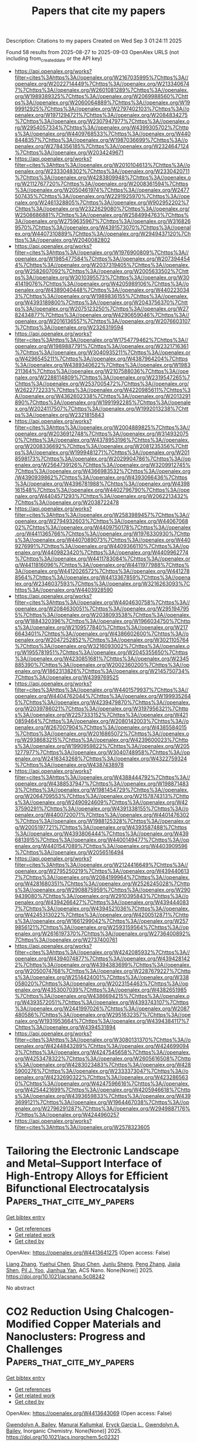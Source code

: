 #+TITLE: Papers that cite my papers
Description: Citations to my papers
Created on Wed Sep  3 01:24:11 2025

Found 58 results from 2025-08-27 to 2025-09-03
OpenAlex URLS (not including from_created_date or the API key)
- [[https://api.openalex.org/works?filter=cites%3Ahttps%3A//openalex.org/W2167035995%7Chttps%3A//openalex.org/W2022714449%7Chttps%3A//openalex.org/W2133406747%7Chttps%3A//openalex.org/W2601081289%7Chttps%3A//openalex.org/W1989389325%7Chttps%3A//openalex.org/W2069988560%7Chttps%3A//openalex.org/W2060064889%7Chttps%3A//openalex.org/W1999912925%7Chttps%3A//openalex.org/W2797402103%7Chttps%3A//openalex.org/W1971294721%7Chttps%3A//openalex.org/W2084834275%7Chttps%3A//openalex.org/W2307947977%7Chttps%3A//openalex.org/W2954057334%7Chttps%3A//openalex.org/W4399305702%7Chttps%3A//openalex.org/W4409768533%7Chttps%3A//openalex.org/W4408448357%7Chttps%3A//openalex.org/W1987036699%7Chttps%3A//openalex.org/W2784356185%7Chttps%3A//openalex.org/W2324647124%7Chttps%3A//openalex.org/W2034249671]]
- [[https://api.openalex.org/works?filter=cites%3Ahttps%3A//openalex.org/W2010104613%7Chttps%3A//openalex.org/W2333048302%7Chttps%3A//openalex.org/W2330420711%7Chttps%3A//openalex.org/W4283809948%7Chttps%3A//openalex.org/W2112767720%7Chttps%3A//openalex.org/W2008361594%7Chttps%3A//openalex.org/W2050461974%7Chttps%3A//openalex.org/W2477507435%7Chttps%3A//openalex.org/W2291925970%7Chttps%3A//openalex.org/W2461328805%7Chttps%3A//openalex.org/W902952202%7Chttps%3A//openalex.org/W2322629080%7Chttps%3A//openalex.org/W2508686881%7Chttps%3A//openalex.org/W2584994763%7Chttps%3A//openalex.org/W2759635967%7Chttps%3A//openalex.org/W3168269570%7Chttps%3A//openalex.org/W4391573070%7Chttps%3A//openalex.org/W4407310889%7Chttps%3A//openalex.org/W2949437120%7Chttps%3A//openalex.org/W2040082802]]
- [[https://api.openalex.org/works?filter=cites%3Ahttps%3A//openalex.org/W1976900809%7Chttps%3A//openalex.org/W1985477584%7Chttps%3A//openalex.org/W2073944544%7Chttps%3A//openalex.org/W2037319405%7Chttps%3A//openalex.org/W2582607092%7Chttps%3A//openalex.org/W2005633502%7Chttps%3A//openalex.org/W3010395573%7Chttps%3A//openalex.org/W3041419076%7Chttps%3A//openalex.org/W4205989106%7Chttps%3A//openalex.org/W4389040448%7Chttps%3A//openalex.org/W4402230343%7Chttps%3A//openalex.org/W1989836155%7Chttps%3A//openalex.org/W4393189800%7Chttps%3A//openalex.org/W2043756370%7Chttps%3A//openalex.org/W2075123250%7Chttps%3A//openalex.org/W2782434877%7Chttps%3A//openalex.org/W4290659046%7Chttps%3A//openalex.org/W2016136557%7Chttps%3A//openalex.org/W2076603107%7Chttps%3A//openalex.org/W2326319594]]
- [[https://api.openalex.org/works?filter=cites%3Ahttps%3A//openalex.org/W1754779462%7Chttps%3A//openalex.org/W1989887791%7Chttps%3A//openalex.org/W2321716361%7Chttps%3A//openalex.org/W3040935211%7Chttps%3A//openalex.org/W4296545211%7Chttps%3A//openalex.org/W4387964204%7Chttps%3A//openalex.org/W4389340622%7Chttps%3A//openalex.org/W1983211364%7Chttps%3A//openalex.org/W2107588036%7Chttps%3A//openalex.org/W2288114809%7Chttps%3A//openalex.org/W2319547265%7Chttps%3A//openalex.org/W2537005472%7Chttps%3A//openalex.org/W2622772233%7Chttps%3A//openalex.org/W4220985611%7Chttps%3A//openalex.org/W4362602338%7Chttps%3A//openalex.org/W2013291890%7Chttps%3A//openalex.org/W1991992285%7Chttps%3A//openalex.org/W2024117507%7Chttps%3A//openalex.org/W1992013238%7Chttps%3A//openalex.org/W2321815843]]
- [[https://api.openalex.org/works?filter=cites%3Ahttps%3A//openalex.org/W2004889825%7Chttps%3A//openalex.org/W2036912748%7Chttps%3A//openalex.org/W3149320750%7Chttps%3A//openalex.org/W4378953196%7Chttps%3A//openalex.org/W2008336692%7Chttps%3A//openalex.org/W2081235356%7Chttps%3A//openalex.org/W1999481271%7Chttps%3A//openalex.org/W2018598173%7Chttps%3A//openalex.org/W2029904786%7Chttps%3A//openalex.org/W2564739126%7Chttps%3A//openalex.org/W3209912745%7Chttps%3A//openalex.org/W4366983532%7Chttps%3A//openalex.org/W4390939862%7Chttps%3A//openalex.org/W4393066436%7Chttps%3A//openalex.org/W4396781988%7Chttps%3A//openalex.org/W4398161548%7Chttps%3A//openalex.org/W4402796790%7Chttps%3A//openalex.org/W4404571293%7Chttps%3A//openalex.org/W2062213432%7Chttps%3A//openalex.org/W2038722478]]
- [[https://api.openalex.org/works?filter=cites%3Ahttps%3A//openalex.org/W2583989457%7Chttps%3A//openalex.org/W2794932603%7Chttps%3A//openalex.org/W4406706802%7Chttps%3A//openalex.org/W4409750178%7Chttps%3A//openalex.org/W4411365766%7Chttps%3A//openalex.org/W1976330930%7Chttps%3A//openalex.org/W4407089073%7Chttps%3A//openalex.org/W4409276991%7Chttps%3A//openalex.org/W4409366110%7Chttps%3A//openalex.org/W4409823420%7Chttps%3A//openalex.org/W4409962774%7Chttps%3A//openalex.org/W4411783084%7Chttps%3A//openalex.org/W4411816096%7Chttps%3A//openalex.org/W4411977988%7Chttps%3A//openalex.org/W4412026572%7Chttps%3A//openalex.org/W4412788564%7Chttps%3A//openalex.org/W4413367859%7Chttps%3A//openalex.org/W2346037593%7Chttps%3A//openalex.org/W3216263093%7Chttps%3A//openalex.org/W4403928590]]
- [[https://api.openalex.org/works?filter=cites%3Ahttps%3A//openalex.org/W4404630758%7Chttps%3A//openalex.org/W2084630051%7Chttps%3A//openalex.org/W2951947955%7Chttps%3A//openalex.org/W2038093538%7Chttps%3A//openalex.org/W1884320396%7Chttps%3A//openalex.org/W1966034750%7Chttps%3A//openalex.org/W2109577840%7Chttps%3A//openalex.org/W2176643401%7Chttps%3A//openalex.org/W4386602600%7Chttps%3A//openalex.org/W2047252852%7Chttps%3A//openalex.org/W3021105764%7Chttps%3A//openalex.org/W3216093002%7Chttps%3A//openalex.org/W1955781951%7Chttps%3A//openalex.org/W2045355650%7Chttps%3A//openalex.org/W4230851681%7Chttps%3A//openalex.org/W2345885390%7Chttps%3A//openalex.org/W2002360200%7Chttps%3A//openalex.org/W1862313826%7Chttps%3A//openalex.org/W2145750734%7Chttps%3A//openalex.org/W4399769525]]
- [[https://api.openalex.org/works?filter=cites%3Ahttps%3A//openalex.org/W4401579937%7Chttps%3A//openalex.org/W4404762044%7Chttps%3A//openalex.org/W1999352645%7Chttps%3A//openalex.org/W4239479870%7Chttps%3A//openalex.org/W2039786021%7Chttps%3A//openalex.org/W3197956321%7Chttps%3A//openalex.org/W2257333152%7Chttps%3A//openalex.org/W4210859464%7Chttps%3A//openalex.org/W2080142003%7Chttps%3A//openalex.org/W267007904%7Chttps%3A//openalex.org/W4385584015%7Chttps%3A//openalex.org/W2016865072%7Chttps%3A//openalex.org/W2938683215%7Chttps%3A//openalex.org/W4239600023%7Chttps%3A//openalex.org/W1990959822%7Chttps%3A//openalex.org/W2051277977%7Chttps%3A//openalex.org/W3040748958%7Chttps%3A//openalex.org/W2416343268%7Chttps%3A//openalex.org/W4322759324%7Chttps%3A//openalex.org/W4387438978]]
- [[https://api.openalex.org/works?filter=cites%3Ahttps%3A//openalex.org/W4388444792%7Chttps%3A//openalex.org/W4388537947%7Chttps%3A//openalex.org/W1988714833%7Chttps%3A//openalex.org/W1981454729%7Chttps%3A//openalex.org/W2064709553%7Chttps%3A//openalex.org/W2157874313%7Chttps%3A//openalex.org/W2490924609%7Chttps%3A//openalex.org/W4237590291%7Chttps%3A//openalex.org/W4391338155%7Chttps%3A//openalex.org/W4400720071%7Chttps%3A//openalex.org/W4401476302%7Chttps%3A//openalex.org/W1988125328%7Chttps%3A//openalex.org/W2005197721%7Chttps%3A//openalex.org/W4393587488%7Chttps%3A//openalex.org/W4393806444%7Chttps%3A//openalex.org/W4396813915%7Chttps%3A//openalex.org/W4400149477%7Chttps%3A//openalex.org/W4401547089%7Chttps%3A//openalex.org/W4403909596%7Chttps%3A//openalex.org/W2056516494]]
- [[https://api.openalex.org/works?filter=cites%3Ahttps%3A//openalex.org/W2124416649%7Chttps%3A//openalex.org/W2795250219%7Chttps%3A//openalex.org/W4394406137%7Chttps%3A//openalex.org/W2084199964%7Chttps%3A//openalex.org/W4281680351%7Chttps%3A//openalex.org/W2526245028%7Chttps%3A//openalex.org/W2908875959%7Chttps%3A//openalex.org/W2909439080%7Chttps%3A//openalex.org/W2910395843%7Chttps%3A//openalex.org/W4394266427%7Chttps%3A//openalex.org/W4394440837%7Chttps%3A//openalex.org/W4394521036%7Chttps%3A//openalex.org/W4245313022%7Chttps%3A//openalex.org/W4200512871%7Chttps%3A//openalex.org/W1661299042%7Chttps%3A//openalex.org/W2579856121%7Chttps%3A//openalex.org/W2593159564%7Chttps%3A//openalex.org/W2616197370%7Chttps%3A//openalex.org/W2736400892%7Chttps%3A//openalex.org/W2737400761]]
- [[https://api.openalex.org/works?filter=cites%3Ahttps%3A//openalex.org/W4242085932%7Chttps%3A//openalex.org/W4394074877%7Chttps%3A//openalex.org/W4394281422%7Chttps%3A//openalex.org/W4394383699%7Chttps%3A//openalex.org/W2050074768%7Chttps%3A//openalex.org/W2287679227%7Chttps%3A//openalex.org/W2514424001%7Chttps%3A//openalex.org/W338058020%7Chttps%3A//openalex.org/W2023154463%7Chttps%3A//openalex.org/W4353007039%7Chttps%3A//openalex.org/W4382651985%7Chttps%3A//openalex.org/W4386694215%7Chttps%3A//openalex.org/W4393572051%7Chttps%3A//openalex.org/W4393743107%7Chttps%3A//openalex.org/W2441997026%7Chttps%3A//openalex.org/W2087480586%7Chttps%3A//openalex.org/W2951632357%7Chttps%3A//openalex.org/W1931953664%7Chttps%3A//openalex.org/W4394384117%7Chttps%3A//openalex.org/W4394531894]]
- [[https://api.openalex.org/works?filter=cites%3Ahttps%3A//openalex.org/W3080131370%7Chttps%3A//openalex.org/W4244843289%7Chttps%3A//openalex.org/W4246990943%7Chttps%3A//openalex.org/W4247545658%7Chttps%3A//openalex.org/W4253478322%7Chttps%3A//openalex.org/W2605616508%7Chttps%3A//openalex.org/W4283023483%7Chttps%3A//openalex.org/W4285900276%7Chttps%3A//openalex.org/W2333373047%7Chttps%3A//openalex.org/W4232690322%7Chttps%3A//openalex.org/W4232865630%7Chttps%3A//openalex.org/W4247596616%7Chttps%3A//openalex.org/W4254421699%7Chttps%3A//openalex.org/W4205946618%7Chttps%3A//openalex.org/W4393659833%7Chttps%3A//openalex.org/W4393699121%7Chttps%3A//openalex.org/W1964467038%7Chttps%3A//openalex.org/W2796291287%7Chttps%3A//openalex.org/W2949887176%7Chttps%3A//openalex.org/W4244960257]]
- [[https://api.openalex.org/works?filter=cites%3Ahttps%3A//openalex.org/W2578323605]]

* Tailoring the Electronic Landscape and Metal–Support Interface of High-Entropy Alloys for Efficient Bifunctional Electrocatalysis  :Papers_that_cite_my_papers:
:PROPERTIES:
:UUID: https://openalex.org/W4413641275
:TOPICS: Electrocatalysts for Energy Conversion, High Entropy Alloys Studies, Chalcogenide Semiconductor Thin Films
:PUBLICATION_DATE: 2025-08-26
:END:    
    
[[elisp:(doi-add-bibtex-entry "https://doi.org/10.1021/acsnano.5c08242")][Get bibtex entry]] 

- [[elisp:(progn (xref--push-markers (current-buffer) (point)) (oa--referenced-works "https://openalex.org/W4413641275"))][Get references]]
- [[elisp:(progn (xref--push-markers (current-buffer) (point)) (oa--related-works "https://openalex.org/W4413641275"))][Get related work]]
- [[elisp:(progn (xref--push-markers (current-buffer) (point)) (oa--cited-by-works "https://openalex.org/W4413641275"))][Get cited by]]

OpenAlex: https://openalex.org/W4413641275 (Open access: False)
    
[[https://openalex.org/A5055310622][Liang Zhang]], [[https://openalex.org/A5101646911][Yuehui Chen]], [[https://openalex.org/A5100366873][Shuo Chen]], [[https://openalex.org/A5023064252][Junlu Sheng]], [[https://openalex.org/A5086684575][Peng Zhang]], [[https://openalex.org/A5101842080][Jiajia Shen]], [[https://openalex.org/A5008459970][Pil J. Yoo]], [[https://openalex.org/A5042474342][Jianhua Yan]], ACS Nano. None(None)] 2025. https://doi.org/10.1021/acsnano.5c08242 
     
No abstract    

    

* CO2 Reduction Using Chalcogen-Modified Copper Materials and Nanoclusters: Progress and Challenges  :Papers_that_cite_my_papers:
:PROPERTIES:
:UUID: https://openalex.org/W4413643069
:TOPICS: CO2 Reduction Techniques and Catalysts, Catalytic Processes in Materials Science, Advanced Photocatalysis Techniques
:PUBLICATION_DATE: 2025-08-26
:END:    
    
[[elisp:(doi-add-bibtex-entry "https://doi.org/10.1021/acs.inorgchem.5c02321")][Get bibtex entry]] 

- [[elisp:(progn (xref--push-markers (current-buffer) (point)) (oa--referenced-works "https://openalex.org/W4413643069"))][Get references]]
- [[elisp:(progn (xref--push-markers (current-buffer) (point)) (oa--related-works "https://openalex.org/W4413643069"))][Get related work]]
- [[elisp:(progn (xref--push-markers (current-buffer) (point)) (oa--cited-by-works "https://openalex.org/W4413643069"))][Get cited by]]

OpenAlex: https://openalex.org/W4413643069 (Open access: False)
    
[[https://openalex.org/A5077537923][Gwendolyn A. Bailey]], [[https://openalex.org/A5117717674][Manuraj Kallumkal]], [[https://openalex.org/A5075351403][Eryck Garcia L.]], [[https://openalex.org/A5077537923][Gwendolyn A. Bailey]], Inorganic Chemistry. None(None)] 2025. https://doi.org/10.1021/acs.inorgchem.5c02321 
     
No abstract    

    

* Photoelectrochemical Degradation of 4-Nitrothiophenol and In Situ Surface-Enhanced Raman Spectroscopy Monitoring Based on Au Nanoparticles Grown on Templated TiO2  :Papers_that_cite_my_papers:
:PROPERTIES:
:UUID: https://openalex.org/W4413651605
:TOPICS: Advanced Photocatalysis Techniques, Electrochemical Analysis and Applications, Gold and Silver Nanoparticles Synthesis and Applications
:PUBLICATION_DATE: 2025-08-25
:END:    
    
[[elisp:(doi-add-bibtex-entry "https://doi.org/10.1021/acs.jpcc.5c04564")][Get bibtex entry]] 

- [[elisp:(progn (xref--push-markers (current-buffer) (point)) (oa--referenced-works "https://openalex.org/W4413651605"))][Get references]]
- [[elisp:(progn (xref--push-markers (current-buffer) (point)) (oa--related-works "https://openalex.org/W4413651605"))][Get related work]]
- [[elisp:(progn (xref--push-markers (current-buffer) (point)) (oa--cited-by-works "https://openalex.org/W4413651605"))][Get cited by]]

OpenAlex: https://openalex.org/W4413651605 (Open access: False)
    
[[https://openalex.org/A5049902243][Joshua van der Zalm]], [[https://openalex.org/A5109863665][B Tang]], [[https://openalex.org/A5030652901][Stephen W. Tatarchuk]], [[https://openalex.org/A5069673777][Muhanad Al-Jeda]], [[https://openalex.org/A5101300565][ZhangFei Su]], [[https://openalex.org/A5064220412][Leanne D. Chen]], [[https://openalex.org/A5019366890][Jacek Lipkowski]], [[https://openalex.org/A5037341278][Aicheng Chen]], The Journal of Physical Chemistry C. None(None)] 2025. https://doi.org/10.1021/acs.jpcc.5c04564 
     
Coupled photoelectrochemistry and surface-enhanced Raman spectroscopy (SERS) provide a unique platform for monitoring photocatalyzed and photoelectrocatalyzed reactions. The combination of catalysis and detection platforms typically requires sophisticated synthesis procedures, which make them prohibitive to implement. In this work, we have designed and fabricated a controllable array of Au nanoparticles (NPs) on a templated TiO2 substrate for the simultaneous photoelectrochemical degradation and in situ electrochemical-SERS monitoring, where 4-nitrothiophenol (4NTP) was used as a molecular probe. The effect of the dimension of the Au NPs was studied, showing that the array of 42.2 nm diameter Au NPs exhibited the best degradation kinetics of 4NTP at 0.017 min–1 and the highest SERS response for detection and monitoring. Polarization modulation infrared reflection absorption spectroscopy and density functional theory calculations were further employed to understand the 4NTP response to the applied electric field. It was found that the angle of adsorbed 4NTP was highly dependent on the applied potential, resulting in changes in the effective dipole moment of the molecule. The implementation of this combined platform provides insights into surface reaction kinetics for photocatalyzed reactions on metal oxide surfaces.    

    

* Dynamic construction of a durable epitaxial catalytic layer for industrial alkaline water splitting  :Papers_that_cite_my_papers:
:PROPERTIES:
:UUID: https://openalex.org/W4413655754
:TOPICS: Electrocatalysts for Energy Conversion, Catalytic Processes in Materials Science, Catalysis and Hydrodesulfurization Studies
:PUBLICATION_DATE: 2025-08-26
:END:    
    
[[elisp:(doi-add-bibtex-entry "https://doi.org/10.1038/s41467-025-63361-x")][Get bibtex entry]] 

- [[elisp:(progn (xref--push-markers (current-buffer) (point)) (oa--referenced-works "https://openalex.org/W4413655754"))][Get references]]
- [[elisp:(progn (xref--push-markers (current-buffer) (point)) (oa--related-works "https://openalex.org/W4413655754"))][Get related work]]
- [[elisp:(progn (xref--push-markers (current-buffer) (point)) (oa--cited-by-works "https://openalex.org/W4413655754"))][Get cited by]]

OpenAlex: https://openalex.org/W4413655754 (Open access: True)
    
[[https://openalex.org/A5023217658][Bin Chang]], [[https://openalex.org/A5100324649][Xiaoyan Liu]], [[https://openalex.org/A5033564313][Shouwei Zuo]], [[https://openalex.org/A5020343764][Yuanfu Ren]], [[https://openalex.org/A5061077236][Jietong He]], [[https://openalex.org/A5057866220][Daqing Wang]], [[https://openalex.org/A5001292781][Yongjiu Lei]], [[https://openalex.org/A5035456557][H. Miao]], [[https://openalex.org/A5020721427][Wan‐Lu Li]], [[https://openalex.org/A5033449142][Mohd Adnan Khan]], [[https://openalex.org/A5014396660][Rashed Aleisa]], [[https://openalex.org/A5019628107][Riming Hu]], [[https://openalex.org/A5074169832][Yang Hou]], [[https://openalex.org/A5100410352][Hong Liu]], [[https://openalex.org/A5004123938][Weijia Zhou]], [[https://openalex.org/A5011908616][Zhiping Lai]], [[https://openalex.org/A5035218738][Husam N. Alshareef]], [[https://openalex.org/A5019144758][Huabin Zhang]], Nature Communications. 16(1)] 2025. https://doi.org/10.1038/s41467-025-63361-x 
     
No abstract    

    

* Unveiling entropy on electrocatalysis performances based on precise-manipulated medium-entropy alloy aerogels  :Papers_that_cite_my_papers:
:PROPERTIES:
:UUID: https://openalex.org/W4413664572
:TOPICS: Electrocatalysts for Energy Conversion, Catalytic Processes in Materials Science, Transition Metal Oxide Nanomaterials
:PUBLICATION_DATE: 2025-08-01
:END:    
    
[[elisp:(doi-add-bibtex-entry "https://doi.org/10.1016/j.cej.2025.167687")][Get bibtex entry]] 

- [[elisp:(progn (xref--push-markers (current-buffer) (point)) (oa--referenced-works "https://openalex.org/W4413664572"))][Get references]]
- [[elisp:(progn (xref--push-markers (current-buffer) (point)) (oa--related-works "https://openalex.org/W4413664572"))][Get related work]]
- [[elisp:(progn (xref--push-markers (current-buffer) (point)) (oa--cited-by-works "https://openalex.org/W4413664572"))][Get cited by]]

OpenAlex: https://openalex.org/W4413664572 (Open access: False)
    
[[https://openalex.org/A5114473332][Lanqing Li]], [[https://openalex.org/A5036498425][Chao Fu]], [[https://openalex.org/A5060457630][Xunming Zhu]], [[https://openalex.org/A5017286733][Xinhao Wan]], [[https://openalex.org/A5084141564][Jianqi Ye]], Chemical Engineering Journal. None(None)] 2025. https://doi.org/10.1016/j.cej.2025.167687 
     
No abstract    

    

* Finding Catalyst Design Principles for Oxygen Evolution using High‐Throughput Optimizations and Electrochemical Symmetry  :Papers_that_cite_my_papers:
:PROPERTIES:
:UUID: https://openalex.org/W4413681973
:TOPICS: Electrocatalysts for Energy Conversion, Fuel Cells and Related Materials, Machine Learning in Materials Science
:PUBLICATION_DATE: 2025-08-26
:END:    
    
[[elisp:(doi-add-bibtex-entry "https://doi.org/10.1002/cssc.202501198")][Get bibtex entry]] 

- [[elisp:(progn (xref--push-markers (current-buffer) (point)) (oa--referenced-works "https://openalex.org/W4413681973"))][Get references]]
- [[elisp:(progn (xref--push-markers (current-buffer) (point)) (oa--related-works "https://openalex.org/W4413681973"))][Get related work]]
- [[elisp:(progn (xref--push-markers (current-buffer) (point)) (oa--cited-by-works "https://openalex.org/W4413681973"))][Get cited by]]

OpenAlex: https://openalex.org/W4413681973 (Open access: True)
    
[[https://openalex.org/A5119438272][Nerea Azcona‐Aliende]], [[https://openalex.org/A5033853790][Paramaconi Rodríguez]], [[https://openalex.org/A5020956698][Federico Calle‐Vallejo]], ChemSusChem. None(None)] 2025. https://doi.org/10.1002/cssc.202501198 
     
The global‐scale use of water electrolyzers for sustainable hydrogen production is currently limited by the lack of efficient, abundant, and stable catalysts for the oxygen evolution reaction (OER). Unfortunately, OER models based on adsorption energies of the intermediates and their scaling relations have led to the customary but unsafe use of heuristic rules as design principles for catalyst design. Conversely, guidelines derived from the concept of electrochemical symmetry have yet to be exploited despite their simplicity and quantitative nature. Here, a high‐throughput analysis on a sizable dataset is performed using a variety of scaling‐free, scaling‐based optimizations, and combinations thereof, while keeping track of the material's degree of electrochemical symmetry. This analysis provides an important conclusion: a visible improvement in the OER activity is statistically linked to an increase in the number of electrochemical steps larger than 1.23 eV. This is not a mere rule of thumb but a quantitative criterion to safely guide the design and enhancement of OER catalyst materials.    

    

* Recent developments in CoFe-based materials for enhanced alkaline oxygen evolution reaction catalysis  :Papers_that_cite_my_papers:
:PROPERTIES:
:UUID: https://openalex.org/W4413682032
:TOPICS: Electrocatalysts for Energy Conversion, Catalytic Processes in Materials Science, Advanced battery technologies research
:PUBLICATION_DATE: 2025-08-26
:END:    
    
[[elisp:(doi-add-bibtex-entry "https://doi.org/10.1016/j.mssp.2025.109984")][Get bibtex entry]] 

- [[elisp:(progn (xref--push-markers (current-buffer) (point)) (oa--referenced-works "https://openalex.org/W4413682032"))][Get references]]
- [[elisp:(progn (xref--push-markers (current-buffer) (point)) (oa--related-works "https://openalex.org/W4413682032"))][Get related work]]
- [[elisp:(progn (xref--push-markers (current-buffer) (point)) (oa--cited-by-works "https://openalex.org/W4413682032"))][Get cited by]]

OpenAlex: https://openalex.org/W4413682032 (Open access: False)
    
[[https://openalex.org/A5012296338][Amala Shaliya Joseph]], [[https://openalex.org/A5046321738][Suni Vasudevan]], [[https://openalex.org/A5054419816][Unnikrishnan Gopalakrishnapanicker]], Materials Science in Semiconductor Processing. 200(None)] 2025. https://doi.org/10.1016/j.mssp.2025.109984 
     
No abstract    

    

* Computational screening of g-C3N4 supported transition metals single-atom catalysts for electrocatalytic NO reduction reaction  :Papers_that_cite_my_papers:
:PROPERTIES:
:UUID: https://openalex.org/W4413682798
:TOPICS: Ammonia Synthesis and Nitrogen Reduction, Catalytic Processes in Materials Science, Advanced Photocatalysis Techniques
:PUBLICATION_DATE: 2025-08-01
:END:    
    
[[elisp:(doi-add-bibtex-entry "https://doi.org/10.1016/j.jcis.2025.138822")][Get bibtex entry]] 

- [[elisp:(progn (xref--push-markers (current-buffer) (point)) (oa--referenced-works "https://openalex.org/W4413682798"))][Get references]]
- [[elisp:(progn (xref--push-markers (current-buffer) (point)) (oa--related-works "https://openalex.org/W4413682798"))][Get related work]]
- [[elisp:(progn (xref--push-markers (current-buffer) (point)) (oa--cited-by-works "https://openalex.org/W4413682798"))][Get cited by]]

OpenAlex: https://openalex.org/W4413682798 (Open access: False)
    
[[https://openalex.org/A5049011773][Ruoya Wang]], [[https://openalex.org/A5100354474][Haiyan Wang]], [[https://openalex.org/A5102863092][Chun Zhu]], [[https://openalex.org/A5114027268][Jinxia Liang]], [[https://openalex.org/A5100361956][Jun Li]], Journal of Colloid and Interface Science. None(None)] 2025. https://doi.org/10.1016/j.jcis.2025.138822 
     
No abstract    

    

* High-performance neutral Zn–air batteries: revolutionizing energy storage with concurrent hydrogen peroxide electrosynthesis  :Papers_that_cite_my_papers:
:PROPERTIES:
:UUID: https://openalex.org/W4413684319
:TOPICS: Advanced battery technologies research, Electrocatalysts for Energy Conversion, Supercapacitor Materials and Fabrication
:PUBLICATION_DATE: 2025-01-01
:END:    
    
[[elisp:(doi-add-bibtex-entry "https://doi.org/10.1039/d5gc02857d")][Get bibtex entry]] 

- [[elisp:(progn (xref--push-markers (current-buffer) (point)) (oa--referenced-works "https://openalex.org/W4413684319"))][Get references]]
- [[elisp:(progn (xref--push-markers (current-buffer) (point)) (oa--related-works "https://openalex.org/W4413684319"))][Get related work]]
- [[elisp:(progn (xref--push-markers (current-buffer) (point)) (oa--cited-by-works "https://openalex.org/W4413684319"))][Get cited by]]

OpenAlex: https://openalex.org/W4413684319 (Open access: False)
    
[[https://openalex.org/A5100337364][Yunlong Liu]], [[https://openalex.org/A5027586643][Cairong Gong]], [[https://openalex.org/A5040727266][Ruguang Wang]], [[https://openalex.org/A5104287517][Jiaxin Guo]], [[https://openalex.org/A5080694011][Jisi Li]], [[https://openalex.org/A5020767554][Quanlu Wang]], [[https://openalex.org/A5056717842][Zheng Lv]], [[https://openalex.org/A5063986077][Tao Ling]], Green Chemistry. None(None)] 2025. https://doi.org/10.1039/d5gc02857d 
     
An epoxy-modified Co–N–C catalyst drives efficient H 2 O 2 production in a neutral Zn–air battery, enabling self-powered wastewater treatment and disinfection.    

    

* Adsorbed oxygen dynamics at forced convection interface in the oxygen evolution reaction  :Papers_that_cite_my_papers:
:PROPERTIES:
:UUID: https://openalex.org/W4413696377
:TOPICS: Electrocatalysts for Energy Conversion, CO2 Reduction Techniques and Catalysts, Advanced Memory and Neural Computing
:PUBLICATION_DATE: 2025-08-26
:END:    
    
[[elisp:(doi-add-bibtex-entry "https://doi.org/10.1038/s41467-025-63181-z")][Get bibtex entry]] 

- [[elisp:(progn (xref--push-markers (current-buffer) (point)) (oa--referenced-works "https://openalex.org/W4413696377"))][Get references]]
- [[elisp:(progn (xref--push-markers (current-buffer) (point)) (oa--related-works "https://openalex.org/W4413696377"))][Get related work]]
- [[elisp:(progn (xref--push-markers (current-buffer) (point)) (oa--cited-by-works "https://openalex.org/W4413696377"))][Get cited by]]

OpenAlex: https://openalex.org/W4413696377 (Open access: True)
    
[[https://openalex.org/A5103086662][Zhixuan Chen]], [[https://openalex.org/A5112676515][Ze Lin]], [[https://openalex.org/A5062425389][Xiaoyu Zhu]], [[https://openalex.org/A5003222239][Yahui Li]], [[https://openalex.org/A5100347181][Ying Wang]], Nature Communications. 16(1)] 2025. https://doi.org/10.1038/s41467-025-63181-z  ([[https://www.nature.com/articles/s41467-025-63181-z.pdf][pdf]])
     
The oxygen evolution reaction is a prevalent anodic reaction in electrocatalytic processes. Modulation of adsorbed oxygen (*O) at the electrochemical interface is an effective means to reduce the overpotential of the oxygen evolution reaction. However, the contribution of various *O conversions to the overpotential remains unclear. Herein, the development of a multi-component forced convection electrochemical mass spectrometry constructs *O-labeled electrochemical interfaces with specific coverages to track the *O conversions. The relationships between the Faradic contributions and the specific *O conversion pathways are established by considering the anomalous fractionation of molecule oxygen. Our experiments confirm that *O coupling contributes up to 48% with a specific overpotential on full coverage platinum. Distinguishing the *O conversion contributions with various coverages reveals that balancing the *O formation and conversions, especially *O coupling enables further minimization of the overpotential of the oxygen evolution reaction. Thus, tracking the intermediate conversions has implications for designing high-performance electrocatalytic interfaces. The oxygen evolution reaction is central to electrochemistry, yet how its intermediates contribute to overpotential is unclear. Here, the authors use a multi-component forced-convection mass-spectrometry system to label adsorbed oxygen and reveal its conversion through product fractionation.    

    

* Theoretical Investigation of a van der Waals SnS2/PtS2 Heterostructure as a Z-Scheme Photocatalyst for Efficient Water Splitting  :Papers_that_cite_my_papers:
:PROPERTIES:
:UUID: https://openalex.org/W4413738249
:TOPICS: Advanced Photocatalysis Techniques, Chalcogenide Semiconductor Thin Films, Copper-based nanomaterials and applications
:PUBLICATION_DATE: 2025-08-01
:END:    
    
[[elisp:(doi-add-bibtex-entry "https://doi.org/10.1016/j.jpcs.2025.113134")][Get bibtex entry]] 

- [[elisp:(progn (xref--push-markers (current-buffer) (point)) (oa--referenced-works "https://openalex.org/W4413738249"))][Get references]]
- [[elisp:(progn (xref--push-markers (current-buffer) (point)) (oa--related-works "https://openalex.org/W4413738249"))][Get related work]]
- [[elisp:(progn (xref--push-markers (current-buffer) (point)) (oa--cited-by-works "https://openalex.org/W4413738249"))][Get cited by]]

OpenAlex: https://openalex.org/W4413738249 (Open access: False)
    
[[https://openalex.org/A5036035539][K. Ribag]], [[https://openalex.org/A5066677378][Zouhir Mansouri]], [[https://openalex.org/A5018104453][Ahmed Al-Shami]], [[https://openalex.org/A5049735887][Isam Allaoui]], [[https://openalex.org/A5051865395][O. Mounkachi]], [[https://openalex.org/A5114170527][A. El Kenz]], [[https://openalex.org/A5037397919][A. Benyoussef]], Journal of Physics and Chemistry of Solids. None(None)] 2025. https://doi.org/10.1016/j.jpcs.2025.113134 
     
No abstract    

    

* Unleashing the Electrocatalytic Performance of Non-Stoichiometric Copper Selenide Phases for Water Splitting  :Papers_that_cite_my_papers:
:PROPERTIES:
:UUID: https://openalex.org/W4413741248
:TOPICS: Electrocatalysts for Energy Conversion, Advanced Photocatalysis Techniques, Advanced battery technologies research
:PUBLICATION_DATE: 2025-08-26
:END:    
    
[[elisp:(doi-add-bibtex-entry "https://doi.org/10.1021/acsami.5c08783")][Get bibtex entry]] 

- [[elisp:(progn (xref--push-markers (current-buffer) (point)) (oa--referenced-works "https://openalex.org/W4413741248"))][Get references]]
- [[elisp:(progn (xref--push-markers (current-buffer) (point)) (oa--related-works "https://openalex.org/W4413741248"))][Get related work]]
- [[elisp:(progn (xref--push-markers (current-buffer) (point)) (oa--cited-by-works "https://openalex.org/W4413741248"))][Get cited by]]

OpenAlex: https://openalex.org/W4413741248 (Open access: False)
    
[[https://openalex.org/A5037602239][Suresh M. Chopade]], [[https://openalex.org/A5046069102][Jyoti Prakash]], [[https://openalex.org/A5055847104][K. Srinivasu]], [[https://openalex.org/A5030965548][Nisha Kushwah]], [[https://openalex.org/A5067567766][Amey Wadawale]], [[https://openalex.org/A5035698821][Deepak Tyagi]], [[https://openalex.org/A5064668676][Sanjay Kumar]], [[https://openalex.org/A5047385636][Sushil Swaroop Pathak]], [[https://openalex.org/A5002216915][G. Kedarnath]], ACS Applied Materials & Interfaces. None(None)] 2025. https://doi.org/10.1021/acsami.5c08783 
     
Realizing a single step synthesis protocol for conducting the Cu0.87Se phase in nanosheet form deals with an exciting yet unmapped target demanding a simple procedure. In this pursuit, the current study defines a molecular template approach for hexagonal phase Cu0.87Se nanosheets (NSs) by heat-up of a new and structurally characterized precursor, {Cu(2-SeC4H3N2)}4, in oleylamine (OAm), while agglomerated cubic phase Cu1.8Se nanoparticles (NPs) was produced when the same precursor was pyrolyzed. Subsequently, both the precursor and the nanostructures were identified by a number of characterization tools such as single crystal/powder X-ray diffraction (XRD), energy dispersive spectroscopy (EDS), field emission scanning electron microscopy (FE-SEM), transmission electron microscopy (TEM), and diffuse reflectance spectroscopy (DRS). Moreover, all the nanostructures were evaluated for their prospects as catalysts for water splitting. Furthermore, periodic density functional theory (DFT) studies were performed to explore the catalytic water oxidation reaction over the Cu0.87Se and CuSe surfaces along with the restructured CuO surface.    

    

* A multi-interface CdLa2S4/Mn0.5Cd0.5S-CoxP heterostructure integrating S-scheme and Schottky junctions for enhanced photocatalytic hydrogen evolution  :Papers_that_cite_my_papers:
:PROPERTIES:
:UUID: https://openalex.org/W4413749624
:TOPICS: Copper-based nanomaterials and applications, Chalcogenide Semiconductor Thin Films, Quantum Dots Synthesis And Properties
:PUBLICATION_DATE: 2025-08-01
:END:    
    
[[elisp:(doi-add-bibtex-entry "https://doi.org/10.1016/j.jallcom.2025.183298")][Get bibtex entry]] 

- [[elisp:(progn (xref--push-markers (current-buffer) (point)) (oa--referenced-works "https://openalex.org/W4413749624"))][Get references]]
- [[elisp:(progn (xref--push-markers (current-buffer) (point)) (oa--related-works "https://openalex.org/W4413749624"))][Get related work]]
- [[elisp:(progn (xref--push-markers (current-buffer) (point)) (oa--cited-by-works "https://openalex.org/W4413749624"))][Get cited by]]

OpenAlex: https://openalex.org/W4413749624 (Open access: False)
    
[[https://openalex.org/A5050908497][Xinyi Chi]], [[https://openalex.org/A5084822590][Mingyu Dou]], [[https://openalex.org/A5082453245][Guang Yang]], [[https://openalex.org/A5062391021][Ruixin Yang]], [[https://openalex.org/A5064148467][Zunhao Wang]], [[https://openalex.org/A5040138884][Hengyi Wang]], [[https://openalex.org/A5003278776][Hua Yang]], [[https://openalex.org/A5021306001][Wenning Yang]], [[https://openalex.org/A5022738746][Erkang Liu]], [[https://openalex.org/A5024360953][Jianmin Dou]], Journal of Alloys and Compounds. None(None)] 2025. https://doi.org/10.1016/j.jallcom.2025.183298 
     
No abstract    

    

* Reconstructions and Dynamics of β -Lithium Thiophosphate Surfaces  :Papers_that_cite_my_papers:
:PROPERTIES:
:UUID: https://openalex.org/W4413749900
:TOPICS: Solid-state spectroscopy and crystallography, Thermal and Kinetic Analysis, Advancements in Battery Materials
:PUBLICATION_DATE: 2025-07-29
:END:    
    
[[elisp:(doi-add-bibtex-entry "https://doi.org/10.1103/5hf9-hlj6")][Get bibtex entry]] 

- [[elisp:(progn (xref--push-markers (current-buffer) (point)) (oa--referenced-works "https://openalex.org/W4413749900"))][Get references]]
- [[elisp:(progn (xref--push-markers (current-buffer) (point)) (oa--related-works "https://openalex.org/W4413749900"))][Get related work]]
- [[elisp:(progn (xref--push-markers (current-buffer) (point)) (oa--cited-by-works "https://openalex.org/W4413749900"))][Get cited by]]

OpenAlex: https://openalex.org/W4413749900 (Open access: True)
    
[[https://openalex.org/A5002183331][Hanna Türk]], [[https://openalex.org/A5070688184][Davide Tisi]], [[https://openalex.org/A5021241296][Michele Ceriotti]], PRX Energy. 4(3)] 2025. https://doi.org/10.1103/5hf9-hlj6  ([[http://link.aps.org/pdf/10.1103/5hf9-hlj6][pdf]])
     
Lithium thiophosphate (LPS) is a promising solid electrolyte for next-generation lithium-ion batteries due to its superior energy storage, high ionic conductivity, and low-flammability properties. Despite its potential, the high reactivity of LPS with common contaminants such as atmospheric water, preparation solvents, and electrode materials poses significant challenges for commercialization. The lack of understanding regarding the structure, morphology, and chemical behavior of the surface of LPS slows down the search for solutions to these issues. Here, we utilize a machine-learning interatomic potential to achieve a fundamental atomistic understanding of the mechanical and chemical properties of the β-Li3PS4 surfaces. Employing molecular-dynamics simulations, we identify relevant complexions formed by surface reconstructions, determine their surface energies, and compute the Wulff shape of β-LPS. The most stable complexions exhibit properties distinctly different from the bulk, including amorphization, increased density, decreased conductivity, and large deformation of the structural building blocks. We demonstrate that these surfaces are not static but undergo significant dynamical activity at room temperature, which is clearly identified by an analysis featuring a time-averaged structural descriptor. Finally, we examine the changes of the electronic structure induced by the surface complexions as well as their effect on the reaction enthalpy with water, which provides us with details on changes in surface reactivity and active sites, underlining the importance of investigating surface complexions under realistic conditions.    

    

* Enhanced NO tolerance of single atom Pb doped Cu catalysts for electrochemical CO2 reduction to formate: Insights into electronic modulation  :Papers_that_cite_my_papers:
:PROPERTIES:
:UUID: https://openalex.org/W4413751555
:TOPICS: CO2 Reduction Techniques and Catalysts, Catalytic Processes in Materials Science, Ammonia Synthesis and Nitrogen Reduction
:PUBLICATION_DATE: 2025-08-27
:END:    
    
[[elisp:(doi-add-bibtex-entry "https://doi.org/10.1016/j.mcat.2025.115449")][Get bibtex entry]] 

- [[elisp:(progn (xref--push-markers (current-buffer) (point)) (oa--referenced-works "https://openalex.org/W4413751555"))][Get references]]
- [[elisp:(progn (xref--push-markers (current-buffer) (point)) (oa--related-works "https://openalex.org/W4413751555"))][Get related work]]
- [[elisp:(progn (xref--push-markers (current-buffer) (point)) (oa--cited-by-works "https://openalex.org/W4413751555"))][Get cited by]]

OpenAlex: https://openalex.org/W4413751555 (Open access: False)
    
[[https://openalex.org/A5060119456][Yurui Xu]], [[https://openalex.org/A5059580136][Xiao Liu]], [[https://openalex.org/A5101950147][Minghui Jiang]], [[https://openalex.org/A5100413189][Shiyu Li]], [[https://openalex.org/A5100858653][Lei Lü]], [[https://openalex.org/A5100342840][Xinxin Li]], [[https://openalex.org/A5110808801][Ziming Wang]], [[https://openalex.org/A5064192037][Suping Cui]], Molecular Catalysis. 586(None)] 2025. https://doi.org/10.1016/j.mcat.2025.115449 
     
No abstract    

    

* Water Adsorption on Pt(211): Insights from Heterodyne-Detected Vibrational Sum-Frequency Generation Spectroscopy  :Papers_that_cite_my_papers:
:PROPERTIES:
:UUID: https://openalex.org/W4413753398
:TOPICS: Spectroscopy and Quantum Chemical Studies, Advanced Chemical Physics Studies, Quantum, superfluid, helium dynamics
:PUBLICATION_DATE: 2025-08-27
:END:    
    
[[elisp:(doi-add-bibtex-entry "https://doi.org/10.1021/acs.jpcc.5c04469")][Get bibtex entry]] 

- [[elisp:(progn (xref--push-markers (current-buffer) (point)) (oa--referenced-works "https://openalex.org/W4413753398"))][Get references]]
- [[elisp:(progn (xref--push-markers (current-buffer) (point)) (oa--related-works "https://openalex.org/W4413753398"))][Get related work]]
- [[elisp:(progn (xref--push-markers (current-buffer) (point)) (oa--cited-by-works "https://openalex.org/W4413753398"))][Get cited by]]

OpenAlex: https://openalex.org/W4413753398 (Open access: False)
    
[[https://openalex.org/A5089633307][Naoki Nagatsuka]], [[https://openalex.org/A5106958118][Takumi Otsuki]], [[https://openalex.org/A5037952615][Takanori Koitaya]], [[https://openalex.org/A5061879658][K. Watanabe]], The Journal of Physical Chemistry C. None(None)] 2025. https://doi.org/10.1021/acs.jpcc.5c04469 
     
No abstract    

    

* Basic Stability Tests of Machine Learning Potentials for Molecular Simulations in Computational Drug Discovery  :Papers_that_cite_my_papers:
:PROPERTIES:
:UUID: https://openalex.org/W4413755146
:TOPICS: Computational Drug Discovery Methods, Machine Learning in Materials Science, Protein Structure and Dynamics
:PUBLICATION_DATE: 2025-08-27
:END:    
    
[[elisp:(doi-add-bibtex-entry "https://doi.org/10.1021/acs.jcim.5c01150")][Get bibtex entry]] 

- [[elisp:(progn (xref--push-markers (current-buffer) (point)) (oa--referenced-works "https://openalex.org/W4413755146"))][Get references]]
- [[elisp:(progn (xref--push-markers (current-buffer) (point)) (oa--related-works "https://openalex.org/W4413755146"))][Get related work]]
- [[elisp:(progn (xref--push-markers (current-buffer) (point)) (oa--cited-by-works "https://openalex.org/W4413755146"))][Get cited by]]

OpenAlex: https://openalex.org/W4413755146 (Open access: False)
    
[[https://openalex.org/A5070006903][Kavindri Ranasinghe]], [[https://openalex.org/A5033435550][Adam L. Baskerville]], [[https://openalex.org/A5096579600][Geoffrey P. F. Wood]], [[https://openalex.org/A5027168981][Gerhard König]], Journal of Chemical Information and Modeling. None(None)] 2025. https://doi.org/10.1021/acs.jcim.5c01150 
     
No abstract    

    

* Breaking the curse of dimensionality: Solving configurational integrals for crystalline solids by tensor networks  :Papers_that_cite_my_papers:
:PROPERTIES:
:UUID: https://openalex.org/W4413756492
:TOPICS: Tensor decomposition and applications, Model Reduction and Neural Networks, Composite Material Mechanics
:PUBLICATION_DATE: 2025-08-27
:END:    
    
[[elisp:(doi-add-bibtex-entry "https://doi.org/10.1103/xrbw-xr49")][Get bibtex entry]] 

- [[elisp:(progn (xref--push-markers (current-buffer) (point)) (oa--referenced-works "https://openalex.org/W4413756492"))][Get references]]
- [[elisp:(progn (xref--push-markers (current-buffer) (point)) (oa--related-works "https://openalex.org/W4413756492"))][Get related work]]
- [[elisp:(progn (xref--push-markers (current-buffer) (point)) (oa--cited-by-works "https://openalex.org/W4413756492"))][Get cited by]]

OpenAlex: https://openalex.org/W4413756492 (Open access: True)
    
[[https://openalex.org/A5006188151][Duc P. Truong]], [[https://openalex.org/A5081624801][Benjamin Nebgen]], [[https://openalex.org/A5042888078][Derek DeSantis]], [[https://openalex.org/A5025733622][Dimiter N. Petsev]], [[https://openalex.org/A5078718511][K. Ø. Rasmussen]], [[https://openalex.org/A5079029372][Boian S. Alexandrov]], Physical Review Materials. 9(8)] 2025. https://doi.org/10.1103/xrbw-xr49  ([[http://link.aps.org/pdf/10.1103/xrbw-xr49][pdf]])
     
Accurately evaluating configurational integrals for dense solids remains a central and difficult challenge in the statistical mechanics of condensed systems. Here, we present a tensor network approach that reformulates the high-dimensional configurational integral for identical-particle crystals into a sequence of computationally efficient summations. We represent the integrand as a high-dimensional tensor and apply tensor-train (TT) decomposition together with a custom TT-cross interpolation. This approach circumvents the need to explicitly construct the full tensor. We introduce tailored rank-1 and rank-2 schemes optimized for sharply peaked Boltzmann probability densities, typical for identical-particle crystals. When applied to the calculation of internal energy and pressure-temperature curves for crystalline Cu and Ar at high (GPa) pressures, as well as the alpha-to-beta phase transition diagram of Sn, our method accurately reproduces molecular dynamics simulation results using tight-binding, machine learning, hierarchical interacting particle–neural network, and modified embedded atom method potentials,all within seconds of computation time.    

    

* CaTS: Toward Scalable and Efficient Transition State Screening for Catalyst Discovery  :Papers_that_cite_my_papers:
:PROPERTIES:
:UUID: https://openalex.org/W4413758911
:TOPICS: Machine Learning in Materials Science, Catalysis and Oxidation Reactions, Catalytic Processes in Materials Science
:PUBLICATION_DATE: 2025-08-27
:END:    
    
[[elisp:(doi-add-bibtex-entry "https://doi.org/10.1021/acscatal.5c03945")][Get bibtex entry]] 

- [[elisp:(progn (xref--push-markers (current-buffer) (point)) (oa--referenced-works "https://openalex.org/W4413758911"))][Get references]]
- [[elisp:(progn (xref--push-markers (current-buffer) (point)) (oa--related-works "https://openalex.org/W4413758911"))][Get related work]]
- [[elisp:(progn (xref--push-markers (current-buffer) (point)) (oa--cited-by-works "https://openalex.org/W4413758911"))][Get cited by]]

OpenAlex: https://openalex.org/W4413758911 (Open access: False)
    
[[https://openalex.org/A5100606500][Jun Yin]], [[https://openalex.org/A5084396019][Wentao Li]], [[https://openalex.org/A5043761004][Honghao Chen]], [[https://openalex.org/A5088875628][Ju Qiu]], [[https://openalex.org/A5017858050][Huasheng Feng]], [[https://openalex.org/A5058891984][Xiangya Xu]], [[https://openalex.org/A5086063023][Qiuyan Jin]], [[https://openalex.org/A5100410939][Xiaonan Wang]], ACS Catalysis. None(None)] 2025. https://doi.org/10.1021/acscatal.5c03945 
     
No abstract    

    

* Single-atom catalysts based on one-dimensional metal porphyrin chains toward oxygen reduction reactions  :Papers_that_cite_my_papers:
:PROPERTIES:
:UUID: https://openalex.org/W4413763347
:TOPICS: Electrocatalysts for Energy Conversion, Fuel Cells and Related Materials, Catalytic Processes in Materials Science
:PUBLICATION_DATE: 2025-08-27
:END:    
    
[[elisp:(doi-add-bibtex-entry "https://doi.org/10.1063/5.0280114")][Get bibtex entry]] 

- [[elisp:(progn (xref--push-markers (current-buffer) (point)) (oa--referenced-works "https://openalex.org/W4413763347"))][Get references]]
- [[elisp:(progn (xref--push-markers (current-buffer) (point)) (oa--related-works "https://openalex.org/W4413763347"))][Get related work]]
- [[elisp:(progn (xref--push-markers (current-buffer) (point)) (oa--cited-by-works "https://openalex.org/W4413763347"))][Get cited by]]

OpenAlex: https://openalex.org/W4413763347 (Open access: False)
    
[[https://openalex.org/A5109374622][Liang Chen]], [[https://openalex.org/A5031675432][Haiyang Gao]], [[https://openalex.org/A5046460108][Chuncai Kong]], [[https://openalex.org/A5060695941][Zhimao Yang]], [[https://openalex.org/A5072079704][Tao Yang]], The Journal of Chemical Physics. 163(8)] 2025. https://doi.org/10.1063/5.0280114 
     
Single-atom catalysts has emerged as a groundbreaking concept in catalysis, where individual metal atoms are anchored on supports such as carbon-based materials, oxides, or nitrides, serving as isolated active sites for catalytic reactions. In the present study, we theoretically explore the geometries, bonding properties, electronic structures, and potential catalytic performances of the recently synthesized one-dimensional (1D) M-porphyrin chains, in which the M–N4–C motif acts as the active site for oxygen reduction reactions (ORRs). Three configurations of 1D M-porphyrin chains (M = Ni, Zn) were investigated, including (a) M-porphyrin ribbon, (b) butadiyne-linked M-porphyrin, and (c) M-porphyrin-fused graphene nanoribbons. The calculation results reveal that all those 1D M-porphyrin chains are semiconductors. Energy decomposition analysis combined with natural orbital for chemical valence (EDA-NOCV) shows that the metal–ligand interaction in Ni-porphyrin is stronger than that in Zn-porphyrin. Compared to Zn-porphyrin chains, Ni-porphyrin chains exhibit stronger adsorption and superior electron transfer capabilities, which is attributed to enhanced orbital hybridization between the Ni 3d atomic orbitals and adsorbed oxygen 2p orbitals. The catalytic reaction pathways of these chains are similar for all those SACs and depend slightly on linker types, highlighting the importance of the local environment of the M–N4–C coordination framework. These findings provide valuable insights into the design of SACs with tailored properties, offering significant potential for applications in energy conversion and environmental catalysis.    

    

* Atomic Origin of Activity-Stability Trade-Off in Strain-Engineered Pt-Based Oxygen Reduction Catalysts  :Papers_that_cite_my_papers:
:PROPERTIES:
:UUID: https://openalex.org/W4413768837
:TOPICS: Electrocatalysts for Energy Conversion, Catalytic Processes in Materials Science, Fuel Cells and Related Materials
:PUBLICATION_DATE: 2025-08-27
:END:    
    
[[elisp:(doi-add-bibtex-entry "https://doi.org/10.1021/acs.jpcc.5c03738")][Get bibtex entry]] 

- [[elisp:(progn (xref--push-markers (current-buffer) (point)) (oa--referenced-works "https://openalex.org/W4413768837"))][Get references]]
- [[elisp:(progn (xref--push-markers (current-buffer) (point)) (oa--related-works "https://openalex.org/W4413768837"))][Get related work]]
- [[elisp:(progn (xref--push-markers (current-buffer) (point)) (oa--cited-by-works "https://openalex.org/W4413768837"))][Get cited by]]

OpenAlex: https://openalex.org/W4413768837 (Open access: False)
    
[[https://openalex.org/A5101692347][Luyao Li]], [[https://openalex.org/A5060561238][Liheng Wang]], [[https://openalex.org/A5007032744][Zhiyao Duan]], The Journal of Physical Chemistry C. None(None)] 2025. https://doi.org/10.1021/acs.jpcc.5c03738 
     
No abstract    

    

* Atomic-scale 3D structural dynamics and functional degradation of Pt alloy nanocatalysts during the oxygen reduction reaction  :Papers_that_cite_my_papers:
:PROPERTIES:
:UUID: https://openalex.org/W4413770504
:TOPICS: Electrocatalysts for Energy Conversion, Catalytic Processes in Materials Science, Machine Learning in Materials Science
:PUBLICATION_DATE: 2025-08-28
:END:    
    
[[elisp:(doi-add-bibtex-entry "https://doi.org/10.1038/s41467-025-63448-5")][Get bibtex entry]] 

- [[elisp:(progn (xref--push-markers (current-buffer) (point)) (oa--referenced-works "https://openalex.org/W4413770504"))][Get references]]
- [[elisp:(progn (xref--push-markers (current-buffer) (point)) (oa--related-works "https://openalex.org/W4413770504"))][Get related work]]
- [[elisp:(progn (xref--push-markers (current-buffer) (point)) (oa--cited-by-works "https://openalex.org/W4413770504"))][Get cited by]]

OpenAlex: https://openalex.org/W4413770504 (Open access: True)
    
[[https://openalex.org/A5073948306][Chaehwa Jeong]], [[https://openalex.org/A5050066529][Juhyeok Lee]], [[https://openalex.org/A5037799364][Hyesung Jo]], [[https://openalex.org/A5025758692][KwangHo Lee]], [[https://openalex.org/A5049662019][SangJae Lee]], [[https://openalex.org/A5006948939][Colin Ophus]], [[https://openalex.org/A5078018695][Peter Ercius]], [[https://openalex.org/A5001116375][EunAe Cho]], [[https://openalex.org/A5060842309][Yongsoo Yang]], Nature Communications. 16(1)] 2025. https://doi.org/10.1038/s41467-025-63448-5  ([[https://www.nature.com/articles/s41467-025-63448-5.pdf][pdf]])
     
No abstract    

    

* Optimizing machine learning interatomic potentials for hydroxide transport: Surprising efficiency of single-concentration training  :Papers_that_cite_my_papers:
:PROPERTIES:
:UUID: https://openalex.org/W4413772894
:TOPICS: Machine Learning in Materials Science, Fuel Cells and Related Materials, Spectroscopy and Quantum Chemical Studies
:PUBLICATION_DATE: 2025-08-28
:END:    
    
[[elisp:(doi-add-bibtex-entry "https://doi.org/10.1063/5.0284063")][Get bibtex entry]] 

- [[elisp:(progn (xref--push-markers (current-buffer) (point)) (oa--referenced-works "https://openalex.org/W4413772894"))][Get references]]
- [[elisp:(progn (xref--push-markers (current-buffer) (point)) (oa--related-works "https://openalex.org/W4413772894"))][Get related work]]
- [[elisp:(progn (xref--push-markers (current-buffer) (point)) (oa--cited-by-works "https://openalex.org/W4413772894"))][Get cited by]]

OpenAlex: https://openalex.org/W4413772894 (Open access: True)
    
[[https://openalex.org/A5092610789][Jonas Hänseroth]], [[https://openalex.org/A5029536768][Christian Dreßler]], The Journal of Chemical Physics. 163(8)] 2025. https://doi.org/10.1063/5.0284063  ([[https://pubs.aip.org/aip/jcp/article-pdf/doi/10.1063/5.0284063/20671310/084118_1_5.0284063.pdf][pdf]])
     
We investigate the transferability of machine learning interatomic potentials across concentration variations in chemically similar systems, using aqueous potassium hydroxide solutions as a case study. Despite containing identical chemical species (K+, OH−, and H2O) across all concentrations, models fine-tuned on specific KOH concentrations exhibit surprisingly poor transferability to others, with force prediction errors increasing dramatically from 30 meV Å−1 (at training concentration) to 90 meV Å−1 (at very different concentrations). This reveals a critical limitation when applying such models beyond their training domain, even within chemically homogeneous systems. We demonstrate that strategic selection of training data can substantially overcome these limitations without requiring extensive computational resources. Models fine-tuned on intermediate concentrations (6.26 mol l−1) exhibit remarkable transferability across the entire concentration spectrum (0.56–17.89 mol l−1), often outperforming more computationally expensive models trained on multiple concentration datasets. This approach enables accurate simulation of hydroxide transport dynamics across varying electrolyte conditions while maintaining near-quantum accuracy. Our simulations further reveal the emergence of hydroxide–hydroxide hydrogen bonding at high concentrations—a phenomenon not explicitly represented in dilute training data but successfully captured by our intermediate-concentration model. This work establishes practical guidelines for developing broadly applicable machine learning force fields with optimal transferability, challenging the assumption that diverse training datasets are always necessary for robust performance in similar chemical environments.    

    

* Doping modulation effect on the electronic structure and catalytic activities of strontium titanate from first-principles investigation  :Papers_that_cite_my_papers:
:PROPERTIES:
:UUID: https://openalex.org/W4413774790
:TOPICS: Electronic and Structural Properties of Oxides, Inorganic Chemistry and Materials, Magnetic and transport properties of perovskites and related materials
:PUBLICATION_DATE: 2025-08-27
:END:    
    
[[elisp:(doi-add-bibtex-entry "https://doi.org/10.1016/j.ijhydene.2025.151156")][Get bibtex entry]] 

- [[elisp:(progn (xref--push-markers (current-buffer) (point)) (oa--referenced-works "https://openalex.org/W4413774790"))][Get references]]
- [[elisp:(progn (xref--push-markers (current-buffer) (point)) (oa--related-works "https://openalex.org/W4413774790"))][Get related work]]
- [[elisp:(progn (xref--push-markers (current-buffer) (point)) (oa--cited-by-works "https://openalex.org/W4413774790"))][Get cited by]]

OpenAlex: https://openalex.org/W4413774790 (Open access: False)
    
[[https://openalex.org/A5113309364][Mingzhen Zhu]], [[https://openalex.org/A5109935838][Shuhui Lv]], [[https://openalex.org/A5037094522][Bin Xiao]], [[https://openalex.org/A5113309365][Meijia Gao]], [[https://openalex.org/A5101776247][Qiang Yang]], International Journal of Hydrogen Energy. 169(None)] 2025. https://doi.org/10.1016/j.ijhydene.2025.151156 
     
No abstract    

    

* Adjusting the Criteria for Hydrogen Evolution by Single-Atom Catalysts  :Papers_that_cite_my_papers:
:PROPERTIES:
:UUID: https://openalex.org/W4413775161
:TOPICS: Electrocatalysts for Energy Conversion, Catalysis and Hydrodesulfurization Studies, Machine Learning in Materials Science
:PUBLICATION_DATE: 2025-08-28
:END:    
    
[[elisp:(doi-add-bibtex-entry "https://doi.org/10.1021/jacs.5c12309")][Get bibtex entry]] 

- [[elisp:(progn (xref--push-markers (current-buffer) (point)) (oa--referenced-works "https://openalex.org/W4413775161"))][Get references]]
- [[elisp:(progn (xref--push-markers (current-buffer) (point)) (oa--related-works "https://openalex.org/W4413775161"))][Get related work]]
- [[elisp:(progn (xref--push-markers (current-buffer) (point)) (oa--cited-by-works "https://openalex.org/W4413775161"))][Get cited by]]

OpenAlex: https://openalex.org/W4413775161 (Open access: True)
    
[[https://openalex.org/A5053433660][Mansu Kim]], [[https://openalex.org/A5067358658][Sohui Kim]], [[https://openalex.org/A5053465205][Xijun Wang]], [[https://openalex.org/A5019016673][Randall Q. Snurr]], [[https://openalex.org/A5074510664][Joseph T. Hupp]], [[https://openalex.org/A5034789801][Hyeon-Sik Jang]], Journal of the American Chemical Society. None(None)] 2025. https://doi.org/10.1021/jacs.5c12309  ([[https://pubs.acs.org/doi/pdf/10.1021/jacs.5c12309?ref=article_openPDF][pdf]])
     
No abstract    

    

* Scalable Sol–Gel NiFe (Oxy)hydroxide Coatings on Ni Foam Yield Unified Anodes for Robust AEM Water Electrolyzer Modules  :Papers_that_cite_my_papers:
:PROPERTIES:
:UUID: https://openalex.org/W4413787705
:TOPICS: Electrocatalysts for Energy Conversion, Advanced battery technologies research, Fuel Cells and Related Materials
:PUBLICATION_DATE: 2025-08-28
:END:    
    
[[elisp:(doi-add-bibtex-entry "https://doi.org/10.1021/acssuschemeng.5c03052")][Get bibtex entry]] 

- [[elisp:(progn (xref--push-markers (current-buffer) (point)) (oa--referenced-works "https://openalex.org/W4413787705"))][Get references]]
- [[elisp:(progn (xref--push-markers (current-buffer) (point)) (oa--related-works "https://openalex.org/W4413787705"))][Get related work]]
- [[elisp:(progn (xref--push-markers (current-buffer) (point)) (oa--cited-by-works "https://openalex.org/W4413787705"))][Get cited by]]

OpenAlex: https://openalex.org/W4413787705 (Open access: False)
    
[[https://openalex.org/A5101743154][Sun Young Kang]], [[https://openalex.org/A5048348077][Ok‐Hee Kim]], [[https://openalex.org/A5008499001][Hee Ji Choi]], [[https://openalex.org/A5013589594][Hyunjoo Choi]], [[https://openalex.org/A5100728367][Hosung Choi]], [[https://openalex.org/A5102583372][Ilchai La]], [[https://openalex.org/A5057714218][Gyoo‐Soo Chae]], [[https://openalex.org/A5016313209][Yong‐Hun Cho]], [[https://openalex.org/A5006740978][Gilho Kim]], [[https://openalex.org/A5084410026][Yung‐Eun Sung]], ACS Sustainable Chemistry & Engineering. None(None)] 2025. https://doi.org/10.1021/acssuschemeng.5c03052 
     
No abstract    

    

* Efficient Conversion of Seawater Vapor to Hydrogen Using Cu–Fe/Al2O3 Catalysts Assisted by Non-thermal Plasma  :Papers_that_cite_my_papers:
:PROPERTIES:
:UUID: https://openalex.org/W4413788794
:TOPICS: Hydrogen Storage and Materials, Catalytic Processes in Materials Science, Catalysts for Methane Reforming
:PUBLICATION_DATE: 2025-08-28
:END:    
    
[[elisp:(doi-add-bibtex-entry "https://doi.org/10.1007/s10562-025-05152-z")][Get bibtex entry]] 

- [[elisp:(progn (xref--push-markers (current-buffer) (point)) (oa--referenced-works "https://openalex.org/W4413788794"))][Get references]]
- [[elisp:(progn (xref--push-markers (current-buffer) (point)) (oa--related-works "https://openalex.org/W4413788794"))][Get related work]]
- [[elisp:(progn (xref--push-markers (current-buffer) (point)) (oa--cited-by-works "https://openalex.org/W4413788794"))][Get cited by]]

OpenAlex: https://openalex.org/W4413788794 (Open access: False)
    
[[https://openalex.org/A5112328021][Yuhang Zhong]], [[https://openalex.org/A5066833085][Hui Xu]], [[https://openalex.org/A5100437421][Zhiguo Li]], [[https://openalex.org/A5100340307][Yuqi Zhang]], [[https://openalex.org/A5086010735][Jianyuan Hou]], [[https://openalex.org/A5100334812][Yuan Yuan]], [[https://openalex.org/A5035481550][Xingang Liu]], [[https://openalex.org/A5057848677][Renxi Zhang]], Catalysis Letters. 155(9)] 2025. https://doi.org/10.1007/s10562-025-05152-z 
     
No abstract    

    

* Unveiling the thermal transport properties of Biphenylene nanotubes: A molecular dynamics study  :Papers_that_cite_my_papers:
:PROPERTIES:
:UUID: https://openalex.org/W4413789149
:TOPICS: Thermal properties of materials, Carbon Nanotubes in Composites, Graphene research and applications
:PUBLICATION_DATE: 2025-08-28
:END:    
    
[[elisp:(doi-add-bibtex-entry "https://doi.org/10.1016/j.ijheatmasstransfer.2025.127729")][Get bibtex entry]] 

- [[elisp:(progn (xref--push-markers (current-buffer) (point)) (oa--referenced-works "https://openalex.org/W4413789149"))][Get references]]
- [[elisp:(progn (xref--push-markers (current-buffer) (point)) (oa--related-works "https://openalex.org/W4413789149"))][Get related work]]
- [[elisp:(progn (xref--push-markers (current-buffer) (point)) (oa--cited-by-works "https://openalex.org/W4413789149"))][Get cited by]]

OpenAlex: https://openalex.org/W4413789149 (Open access: False)
    
[[https://openalex.org/A5015784440][Jhionathan de Lima]], [[https://openalex.org/A5006145463][Cristiano F. Woellner]], International Journal of Heat and Mass Transfer. 255(None)] 2025. https://doi.org/10.1016/j.ijheatmasstransfer.2025.127729 
     
No abstract    

    

* Fining Crystal Facet and Oxygen Vacancy Engineering of Bifunctional BiOBr Facilitates Excellent Photocatalytic Hydrogen Evolution and Phenol Hydroxylation  :Papers_that_cite_my_papers:
:PROPERTIES:
:UUID: https://openalex.org/W4413792927
:TOPICS: Advanced Photocatalysis Techniques, Catalytic Processes in Materials Science, Copper-based nanomaterials and applications
:PUBLICATION_DATE: 2025-08-28
:END:    
    
[[elisp:(doi-add-bibtex-entry "https://doi.org/10.1021/acs.langmuir.5c03072")][Get bibtex entry]] 

- [[elisp:(progn (xref--push-markers (current-buffer) (point)) (oa--referenced-works "https://openalex.org/W4413792927"))][Get references]]
- [[elisp:(progn (xref--push-markers (current-buffer) (point)) (oa--related-works "https://openalex.org/W4413792927"))][Get related work]]
- [[elisp:(progn (xref--push-markers (current-buffer) (point)) (oa--cited-by-works "https://openalex.org/W4413792927"))][Get cited by]]

OpenAlex: https://openalex.org/W4413792927 (Open access: False)
    
[[https://openalex.org/A5100616925][Xue Li]], [[https://openalex.org/A5109696467][Guangri Chen]], [[https://openalex.org/A5067289855][Guoliang Zhu]], [[https://openalex.org/A5024654205][Lianwei Shan]], [[https://openalex.org/A5045590780][Jagadeesh Suriyaprakash]], [[https://openalex.org/A5100757794][Haitao Wu]], [[https://openalex.org/A5043899458][Xuejiao Li]], [[https://openalex.org/A5101030503][Xiulan He]], [[https://openalex.org/A5008667418][Limin Dong]], [[https://openalex.org/A5084587609][Ziqi Shi]], Langmuir. None(None)] 2025. https://doi.org/10.1021/acs.langmuir.5c03072 
     
No abstract    

    

* Artificial Intelligence in Geomorphology: A Bibliometric Analysis of Trends, Techniques, and Global Research Patterns  :Papers_that_cite_my_papers:
:PROPERTIES:
:UUID: https://openalex.org/W4413796749
:TOPICS: Flood Risk Assessment and Management, Groundwater and Watershed Analysis, Hydrology and Watershed Management Studies
:PUBLICATION_DATE: 2025-08-27
:END:    
    
[[elisp:(doi-add-bibtex-entry "https://doi.org/10.3390/geosciences15090331")][Get bibtex entry]] 

- [[elisp:(progn (xref--push-markers (current-buffer) (point)) (oa--referenced-works "https://openalex.org/W4413796749"))][Get references]]
- [[elisp:(progn (xref--push-markers (current-buffer) (point)) (oa--related-works "https://openalex.org/W4413796749"))][Get related work]]
- [[elisp:(progn (xref--push-markers (current-buffer) (point)) (oa--cited-by-works "https://openalex.org/W4413796749"))][Get cited by]]

OpenAlex: https://openalex.org/W4413796749 (Open access: True)
    
[[https://openalex.org/A5020261371][Marco Luppichini]], [[https://openalex.org/A5076021341][Domenico Capolongo]], [[https://openalex.org/A5030089501][Giovanni Scardino]], [[https://openalex.org/A5026717414][Giovanni Scicchitano]], [[https://openalex.org/A5067017046][Mónica Bini]], Geosciences. 15(9)] 2025. https://doi.org/10.3390/geosciences15090331 
     
In recent years, artificial intelligence has gained significant traction in Earth sciences, driving a shift from qualitative approaches to quantitative, data-driven methodologies. In geomorphology, artificial intelligence techniques are now applied at multiple scales and for diverse purposes, leveraging a wide spectrum of methods including supervised and unsupervised machine learning, regression algorithms, classification models, clustering techniques, neural networks, and dimensionality reduction. This study presents a structured bibliometric analysis of the scientific literature indexed in Scopus, analyzing over 2000 articles published between 1990 and 2024. Through a bibliometric approach, we explore temporal trends, the most commonly used artificial intelligence techniques, thematic domains, geographic patterns, and associated keywords. Results reveal the pervasive use of artificial intelligence in key geomorphological areas, particularly in fluvial, coastal, and erosional contexts, alongside the adoption of a rich variety of algorithms. The study also highlights the wide range of AI techniques applied in geomorphological research, spanning from traditional machine learning models to advanced neural architectures. This review provides a critical overview of the current landscape and outlines future directions to support more transparent, equitable, and integrated adoption of artificial intelligence in geomorphological research. The findings of this study are relevant to a wide range of stakeholders. Researchers and Ph.D. candidates can use the results to identify dominant thematic and methodological trajectories and detect underexplored areas. Data scientists and AI specialists may benefit from the mapped applications to implement advanced techniques in geomorphological contexts. The analysis also offers useful insights for funding agencies aiming to support strategic and equitable research development, particularly in underrepresented regions. Finally, journal editors and publishers may use emerging trends to inform the design of thematic issues and research priorities.    

    

* Strong Catalyst‐Support Interaction Stabilizes IrOx Nanoclusters for Efficient Acidic Oxygen Evolution  :Papers_that_cite_my_papers:
:PROPERTIES:
:UUID: https://openalex.org/W4413796815
:TOPICS: Electrocatalysts for Energy Conversion, Catalytic Processes in Materials Science, Machine Learning in Materials Science
:PUBLICATION_DATE: 2025-08-28
:END:    
    
[[elisp:(doi-add-bibtex-entry "https://doi.org/10.1002/adfm.202515920")][Get bibtex entry]] 

- [[elisp:(progn (xref--push-markers (current-buffer) (point)) (oa--referenced-works "https://openalex.org/W4413796815"))][Get references]]
- [[elisp:(progn (xref--push-markers (current-buffer) (point)) (oa--related-works "https://openalex.org/W4413796815"))][Get related work]]
- [[elisp:(progn (xref--push-markers (current-buffer) (point)) (oa--cited-by-works "https://openalex.org/W4413796815"))][Get cited by]]

OpenAlex: https://openalex.org/W4413796815 (Open access: False)
    
[[https://openalex.org/A5108563181][Y. Liu]], [[https://openalex.org/A5008892245][Haeseong Jang]], [[https://openalex.org/A5000083649][Xiaoke Xi]], [[https://openalex.org/A5101653507][Ying Zhong]], [[https://openalex.org/A5047801680][Ruiguo Cao]], [[https://openalex.org/A5015840376][Shuhong Jiao]], [[https://openalex.org/A5101824813][Xiyu Li]], [[https://openalex.org/A5101196398][Zhanwu Lei]], [[https://openalex.org/A5015800353][Jing‐Li Luo]], Advanced Functional Materials. None(None)] 2025. https://doi.org/10.1002/adfm.202515920 
     
Abstract Low‐loading iridium (Ir) catalysts hold great promise for the acidic oxygen evolution reaction (OER) due to their typically high Ir utilization and reduced cost. However, their practical application is limited by poor stability under the harsh acidic oxidative conditions of proton exchange membrane (PEM) water electrolysis. Here, a controlled structural transformation strategy is presented that converts an unstable LiCoO 2 ‐supported Ir single‐atom catalyst (Ir‐LiCoO 2 ) into a corrosion‐resistant Co 3 O 4 ‐supported IrO x nanocluster catalyst (IrO x /Co 3 O 4 ), significantly enhancing catalyst durability. Strong catalyst‐support interactions between IrO x and Co 3 O 4 facilitate charge transfer, thereby stabilizing the IrO x nanoclusters against leaching and optimizing the electronic structure of the Ir active sites. As a result, IrO x /Co 3 O 4 exhibits substantially enhanced OER performance compared to Ir‐LiCoO 2 , achieving excellent operational stability over 1200 h and a low overpotential of ≈233 mV at 10 mA cm −2 in 0.5 m H 2 SO 4 . This superior performance is further validated in PEM electrolyzers, confirming its practical applicability. Furthermore, theoretical calculations reveal that Ir sites in IrO x /Co 3 O 4 exhibit higher dissolution potentials and improve charge transfer capabilities with OER intermediates compare to those in Ir‐LiCoO 2 and IrO 2 , which effectively suppresses Ir leaching and lowers the energy barrier of the potential‐determining step.    

    

* Mechanistic insights into CO2 reduction on C3N3 supported single atom catalysts: A DFT study  :Papers_that_cite_my_papers:
:PROPERTIES:
:UUID: https://openalex.org/W4413801420
:TOPICS: CO2 Reduction Techniques and Catalysts, Catalytic Processes in Materials Science, Ammonia Synthesis and Nitrogen Reduction
:PUBLICATION_DATE: 2025-08-29
:END:    
    
[[elisp:(doi-add-bibtex-entry "https://doi.org/10.1016/j.mcat.2025.115439")][Get bibtex entry]] 

- [[elisp:(progn (xref--push-markers (current-buffer) (point)) (oa--referenced-works "https://openalex.org/W4413801420"))][Get references]]
- [[elisp:(progn (xref--push-markers (current-buffer) (point)) (oa--related-works "https://openalex.org/W4413801420"))][Get related work]]
- [[elisp:(progn (xref--push-markers (current-buffer) (point)) (oa--cited-by-works "https://openalex.org/W4413801420"))][Get cited by]]

OpenAlex: https://openalex.org/W4413801420 (Open access: False)
    
[[https://openalex.org/A5049015136][Sajjad Ali]], [[https://openalex.org/A5071571514][Pir Muhammad Ismail]], [[https://openalex.org/A5083742662][Muhammad Humayun]], [[https://openalex.org/A5049264023][Hazem Abu‐Farsakh]], [[https://openalex.org/A5051524194][M. Bououdina]], [[https://openalex.org/A5064157166][Faheem Jan]], Molecular Catalysis. 586(None)] 2025. https://doi.org/10.1016/j.mcat.2025.115439 
     
No abstract    

    

* Self-Adaptive Sn–Fe Electron Pair Centers in Pt/SnFe2O4 for Anti-Tumor Synergistic Therapy  :Papers_that_cite_my_papers:
:PROPERTIES:
:UUID: https://openalex.org/W4413802585
:TOPICS: Advanced Nanomaterials in Catalysis, Nanoplatforms for cancer theranostics, Advanced Photocatalysis Techniques
:PUBLICATION_DATE: 2025-08-28
:END:    
    
[[elisp:(doi-add-bibtex-entry "https://doi.org/10.1021/acsami.5c11501")][Get bibtex entry]] 

- [[elisp:(progn (xref--push-markers (current-buffer) (point)) (oa--referenced-works "https://openalex.org/W4413802585"))][Get references]]
- [[elisp:(progn (xref--push-markers (current-buffer) (point)) (oa--related-works "https://openalex.org/W4413802585"))][Get related work]]
- [[elisp:(progn (xref--push-markers (current-buffer) (point)) (oa--cited-by-works "https://openalex.org/W4413802585"))][Get cited by]]

OpenAlex: https://openalex.org/W4413802585 (Open access: False)
    
[[https://openalex.org/A5101245395][Meichun Fu]], [[https://openalex.org/A5102771471][Zhiyu Shao]], [[https://openalex.org/A5100368660][Yuan Zhang]], [[https://openalex.org/A5086452619][Qian Zhu]], [[https://openalex.org/A5063728799][Kuo He]], [[https://openalex.org/A5103115933][Mengzhu Zhang]], [[https://openalex.org/A5010111727][Yuzhu Hou]], [[https://openalex.org/A5022714152][Laiping Fang]], [[https://openalex.org/A5100771892][Fei Yan]], [[https://openalex.org/A5104038372][Shuang Zhang]], [[https://openalex.org/A5079931590][Jianshi Du]], [[https://openalex.org/A5044436814][Ping’an Ma]], [[https://openalex.org/A5058587719][Keke Huang]], [[https://openalex.org/A5109447519][Shouhua Feng]], ACS Applied Materials & Interfaces. None(None)] 2025. https://doi.org/10.1021/acsami.5c11501 
     
Despite the multiple advantages of high tissue penetration depth, selectivity, and noninvasiveness of photothermal-assisted antitumor synergistic therapy, developing photothermal agents with multifunctional characteristics, desirable tumor therapeutic effects, and biological stability remains a key challenge. Herein, an electronic structure-regulated strategy is proposed to activate self-adaptive Sn–Fe electron pair centers (Sn2+/Sn4+ and Fe2+/Fe3+) through loading the electron donor Pt (Pt/SFO-1, -2, -3, -4). Experimental and theoretical calculations indicate that abundant dynamic active centers can facilitate the production of reactive oxygen species (ROS), which enables Pt/SFO samples to possess catalase (CAT), peroxidase (POD), and oxidase (OXD) enzyme-like activities. Upon near-infrared (NIR) laser irradiation, Pt/SFO-2 with a Pt load of 0.9% achieves the highest ROS production, showing a 9-fold compared with SnFe2O4 and implements the synergistic therapy of photothermal therapy (PTT), photodynamic therapy (PDT), and chemodynamic therapy (CDT). The electronic state regulation of inorganic photothermal agents not only improves tumor therapeutic effects but also offers a novel strategy to regulate the electron structure of active centers.    

    

* AI, agentic models and lab automation for scientific discovery — the beginning of scAInce  :Papers_that_cite_my_papers:
:PROPERTIES:
:UUID: https://openalex.org/W4413803484
:TOPICS: Scientific Computing and Data Management, Explainable Artificial Intelligence (XAI), Machine Learning in Materials Science
:PUBLICATION_DATE: 2025-08-29
:END:    
    
[[elisp:(doi-add-bibtex-entry "https://doi.org/10.3389/frai.2025.1649155")][Get bibtex entry]] 

- [[elisp:(progn (xref--push-markers (current-buffer) (point)) (oa--referenced-works "https://openalex.org/W4413803484"))][Get references]]
- [[elisp:(progn (xref--push-markers (current-buffer) (point)) (oa--related-works "https://openalex.org/W4413803484"))][Get related work]]
- [[elisp:(progn (xref--push-markers (current-buffer) (point)) (oa--cited-by-works "https://openalex.org/W4413803484"))][Get cited by]]

OpenAlex: https://openalex.org/W4413803484 (Open access: True)
    
[[https://openalex.org/A5113254874][Thomas Hartung]], Frontiers in Artificial Intelligence. 8(None)] 2025. https://doi.org/10.3389/frai.2025.1649155 
     
Until recently, the conversation about generative artificial intelligence in science revolved around the textual prowess of large language models such as GPT-3.5 and the promise that they might one day draft a decent literature review. Since then, progress has been nothing short of breathtaking. We now find ourselves in the era of multimodal, agentic systems that listen, see, speak and act, orchestrating cloud software and physical laboratory hardware with a fluency that would have sounded speculative in early 2023. In this review, I merge the substance of our 2024 white paper for the World Economic Forum Top-10-Technologies Report with the latest advances through mid-2025, charting a course from automated literature synthesis and hypothesis generation to self-driving laboratories, organoid intelligence and climate-scale forecasting. The discussion is grounded in emerging governance regimes—notably the European Union Artificial Intelligence Act and ISO 42001—and is written from the dual vantage-point of a toxicologist who has spent a career championing robust, humane science and of a field chief editor charged with safeguarding scholarly standards in Frontiers in Artificial Intelligence . I argue that research is entering a “co-pilot to lab-pilot” transition in which AI no longer merely interprets knowledge but increasingly acts upon it . This shift promises dramatic efficiency gains yet simultaneously amplifies concerns about reproducibility, auditability, safety and equitable access.    

    

* Computational Chemistry in Zeolite Catalysis  :Papers_that_cite_my_papers:
:PROPERTIES:
:UUID: https://openalex.org/W4413806482
:TOPICS: Zeolite Catalysis and Synthesis, Machine Learning in Materials Science, Catalysis and Oxidation Reactions
:PUBLICATION_DATE: 2025-08-29
:END:    
    
[[elisp:(doi-add-bibtex-entry "https://doi.org/10.1039/9781837676859-00312")][Get bibtex entry]] 

- [[elisp:(progn (xref--push-markers (current-buffer) (point)) (oa--referenced-works "https://openalex.org/W4413806482"))][Get references]]
- [[elisp:(progn (xref--push-markers (current-buffer) (point)) (oa--related-works "https://openalex.org/W4413806482"))][Get related work]]
- [[elisp:(progn (xref--push-markers (current-buffer) (point)) (oa--cited-by-works "https://openalex.org/W4413806482"))][Get cited by]]

OpenAlex: https://openalex.org/W4413806482 (Open access: False)
    
[[https://openalex.org/A5066349037][Alexander A. Kolganov]], [[https://openalex.org/A5074252826][Evgeny A. Pidko]], Zeolites. None(None)] 2025. https://doi.org/10.1039/9781837676859-00312 
     
No abstract    

    

* Towards selective Ir/IrO2 electrochemical dissolution of Ir-based electrocatalysts for enhanced proton exchange membrane water electrolyzer sustainability  :Papers_that_cite_my_papers:
:PROPERTIES:
:UUID: https://openalex.org/W4413818446
:TOPICS: Electrocatalysts for Energy Conversion, Fuel Cells and Related Materials, Hybrid Renewable Energy Systems
:PUBLICATION_DATE: 2025-08-29
:END:    
    
[[elisp:(doi-add-bibtex-entry "https://doi.org/10.1016/j.jpowsour.2025.238224")][Get bibtex entry]] 

- [[elisp:(progn (xref--push-markers (current-buffer) (point)) (oa--referenced-works "https://openalex.org/W4413818446"))][Get references]]
- [[elisp:(progn (xref--push-markers (current-buffer) (point)) (oa--related-works "https://openalex.org/W4413818446"))][Get related work]]
- [[elisp:(progn (xref--push-markers (current-buffer) (point)) (oa--cited-by-works "https://openalex.org/W4413818446"))][Get cited by]]

OpenAlex: https://openalex.org/W4413818446 (Open access: True)
    
[[https://openalex.org/A5100663189][Jia Du]], [[https://openalex.org/A5071602193][Matej Zlatar]], [[https://openalex.org/A5101435741][Damin Zhang]], [[https://openalex.org/A5053923970][Daniel Escalera‐López]], [[https://openalex.org/A5044427661][Jonathan Quinson]], [[https://openalex.org/A5032316007][Serhiy Cherevko]], [[https://openalex.org/A5064384920][Matthias Arenz]], Journal of Power Sources. 657(None)] 2025. https://doi.org/10.1016/j.jpowsour.2025.238224 
     
No abstract    

    

* Application of machine learning in high-throughput screening of binary alloys for the hydrogenation of benzene  :Papers_that_cite_my_papers:
:PROPERTIES:
:UUID: https://openalex.org/W4413819549
:TOPICS: Machine Learning in Materials Science, Catalysis and Hydrodesulfurization Studies, Catalytic Processes in Materials Science
:PUBLICATION_DATE: 2025-08-29
:END:    
    
[[elisp:(doi-add-bibtex-entry "https://doi.org/10.21203/rs.3.rs-7387859/v1")][Get bibtex entry]] 

- [[elisp:(progn (xref--push-markers (current-buffer) (point)) (oa--referenced-works "https://openalex.org/W4413819549"))][Get references]]
- [[elisp:(progn (xref--push-markers (current-buffer) (point)) (oa--related-works "https://openalex.org/W4413819549"))][Get related work]]
- [[elisp:(progn (xref--push-markers (current-buffer) (point)) (oa--cited-by-works "https://openalex.org/W4413819549"))][Get cited by]]

OpenAlex: https://openalex.org/W4413819549 (Open access: True)
    
[[https://openalex.org/A5016160489][Zhili Chang]], [[https://openalex.org/A5084651210][Guangquan Li]], [[https://openalex.org/A5062468987][Wei‐Jun Cai]], [[https://openalex.org/A5054657494][Haolan Liu]], [[https://openalex.org/A5101553575][Guangcheng Zhang]], [[https://openalex.org/A5050170276][Wei‐Tao Ou]], Research Square (Research Square). None(None)] 2025. https://doi.org/10.21203/rs.3.rs-7387859/v1  ([[https://www.researchsquare.com/article/rs-7387859/latest.pdf][pdf]])
     
Abstract The hydrogenation of benzene is a key reaction in industry, and binary alloys are promising candidates for improving the catalytic efficiency of this process. In this study, the adsorption energies of benzene and hydrogen over random 150 alloys are determined using density functional theory (DFT) calculation, and varied physical properties of alloys are used as descriptors. Four machine learning (ML) models, light gradient boosting machine (LGBM), extreme gradient boosting (XGBT), multilayer perceptron (MLP) and support vector machine (SVM) are employed to predict the adsorption energies. After feature selection and parameter optimization, LGBM model shows the highest prediction accuracy, with correlation coefficient (R2) and root mean square error (RMSE) of 0.813 and 0.415 eV for benzene, as well as 0.874 and 0.176 eV for hydrogen. Therefore, LGBM model is selected to predict the adsorption energies of benzene and hydrogen (ΔEB and ΔEH), and Cu2Ni2 has excellent ΔEB and ΔEH of -4.97 and − 1.81 eV.    

    

* Aligned d-orbital energy level of dual-atom sites catalysts for oxygen reduction reaction in anion exchange membrane fuel cells  :Papers_that_cite_my_papers:
:PROPERTIES:
:UUID: https://openalex.org/W4413819938
:TOPICS: Fuel Cells and Related Materials, Electrocatalysts for Energy Conversion, Advanced battery technologies research
:PUBLICATION_DATE: 2025-08-29
:END:    
    
[[elisp:(doi-add-bibtex-entry "https://doi.org/10.1038/s41467-025-63322-4")][Get bibtex entry]] 

- [[elisp:(progn (xref--push-markers (current-buffer) (point)) (oa--referenced-works "https://openalex.org/W4413819938"))][Get references]]
- [[elisp:(progn (xref--push-markers (current-buffer) (point)) (oa--related-works "https://openalex.org/W4413819938"))][Get related work]]
- [[elisp:(progn (xref--push-markers (current-buffer) (point)) (oa--cited-by-works "https://openalex.org/W4413819938"))][Get cited by]]

OpenAlex: https://openalex.org/W4413819938 (Open access: True)
    
[[https://openalex.org/A5076408154][Youze Zeng]], [[https://openalex.org/A5100422576][Xue Wang]], [[https://openalex.org/A5101938035][Qi Wei]], [[https://openalex.org/A5056139025][Changpeng Liu]], [[https://openalex.org/A5020369568][Lanlu Lu]], [[https://openalex.org/A5073215457][Meiling Xiao]], [[https://openalex.org/A5092027292][Kai Li]], [[https://openalex.org/A5068664209][Fei Xiao]], [[https://openalex.org/A5069700804][Minhua Shao]], [[https://openalex.org/A5100365518][Wei Xing]], [[https://openalex.org/A5052393865][Jianbing Zhu]], Nature Communications. 16(1)] 2025. https://doi.org/10.1038/s41467-025-63322-4  ([[https://www.nature.com/articles/s41467-025-63322-4.pdf][pdf]])
     
No abstract    

    

* Novel Janus XGa–PbP (X = S, Se) monolayers: excellent photocatalysts for overall water splitting  :Papers_that_cite_my_papers:
:PROPERTIES:
:UUID: https://openalex.org/W4413830424
:TOPICS: 2D Materials and Applications, Quantum Dots Synthesis And Properties, Advanced Photocatalysis Techniques
:PUBLICATION_DATE: 2025-01-01
:END:    
    
[[elisp:(doi-add-bibtex-entry "https://doi.org/10.1039/d5ra04300j")][Get bibtex entry]] 

- [[elisp:(progn (xref--push-markers (current-buffer) (point)) (oa--referenced-works "https://openalex.org/W4413830424"))][Get references]]
- [[elisp:(progn (xref--push-markers (current-buffer) (point)) (oa--related-works "https://openalex.org/W4413830424"))][Get related work]]
- [[elisp:(progn (xref--push-markers (current-buffer) (point)) (oa--cited-by-works "https://openalex.org/W4413830424"))][Get cited by]]

OpenAlex: https://openalex.org/W4413830424 (Open access: True)
    
[[https://openalex.org/A5094197722][Khawla Chaoui]], [[https://openalex.org/A5027805487][Warda Elaggoune]], [[https://openalex.org/A5018359861][Luc Henrard]], [[https://openalex.org/A5031864443][Kamel Zanat]], [[https://openalex.org/A5078849544][Mohamed Achehboune]], RSC Advances. 15(38)] 2025. https://doi.org/10.1039/d5ra04300j 
     
Janus V–IV–III–VI monolayers ( SGa–PbP, SeGa–PbP) show structural stability, tunable optoelectronics, and excellent photocatalytic activity, making them strong candidates for solar-driven hydrogen production.    

    

* Defect‐Engineered ReS2 Nanoparticles on NiS2 Nanosheet Heterostructures as Bifunctional Electrocatalysts for Overall Water Splitting  :Papers_that_cite_my_papers:
:PROPERTIES:
:UUID: https://openalex.org/W4413831679
:TOPICS: Electrocatalysts for Energy Conversion, Advanced battery technologies research, Advanced Photocatalysis Techniques
:PUBLICATION_DATE: 2025-08-29
:END:    
    
[[elisp:(doi-add-bibtex-entry "https://doi.org/10.1002/smtd.202500910")][Get bibtex entry]] 

- [[elisp:(progn (xref--push-markers (current-buffer) (point)) (oa--referenced-works "https://openalex.org/W4413831679"))][Get references]]
- [[elisp:(progn (xref--push-markers (current-buffer) (point)) (oa--related-works "https://openalex.org/W4413831679"))][Get related work]]
- [[elisp:(progn (xref--push-markers (current-buffer) (point)) (oa--cited-by-works "https://openalex.org/W4413831679"))][Get cited by]]

OpenAlex: https://openalex.org/W4413831679 (Open access: False)
    
[[https://openalex.org/A5004931932][Anki Reddy Mule]], [[https://openalex.org/A5008073362][Chandan Chandru Gudal]], [[https://openalex.org/A5084364648][Jun Ho Seok]], [[https://openalex.org/A5050206913][Jeong Hwan Byun]], [[https://openalex.org/A5008459970][Pil J. Yoo]], [[https://openalex.org/A5052472508][Jung Kyu Kim]], [[https://openalex.org/A5083443128][Sang Uck Lee]], [[https://openalex.org/A5103079949][Jae Su Yu]], [[https://openalex.org/A5058192555][Chan‐Hwa Chung]], Small Methods. None(None)] 2025. https://doi.org/10.1002/smtd.202500910 
     
Abstract Design and preparation of freestanding bifunctional ordered structural catalysts with superior activity, low cost, and good reversibility, are crucial for commercial water‐splitting applications. In this study, a durable and effective NiS 2 /ReS 2 (NRS) electrocatalyst is successfully fabricated using various quantities of Re source on carbon cloth (CC) by a facile solvothermal method. Upon changing the quantities of the Re source, the catalyst dimensions and shape undergo substantial changes, enabling the control of the catalytic activity of NRS. In particular, the optimal NRS‐50@CC displays remarkable catalytic performance for oxygen and hydrogen evolution reactions, revealing small overpotentials of 244 mV at 20 mA cm −2 and 108 mV at 10 mA cm −2 , respectively, as well as notable stability. Moreover, the NRS‐50@CC (+, −) cell device requires a voltage of ≈1.56 V at 10 mA cm −2 . This paper proposes a novel approach for the construction of durable bifunctional electrocatalysts using exceptionally active layered metal chalcogenide materials.    

    

* Precisely Bonded Fe─Cu Diatomic Sites with Nitrogen‐Bridged Coordination on Hollow C3N4 Spheres for Efficient C─N Coupling and Selective Photocatalytic Urea Synthesis  :Papers_that_cite_my_papers:
:PROPERTIES:
:UUID: https://openalex.org/W4413839734
:TOPICS: Advanced Photocatalysis Techniques, Ammonia Synthesis and Nitrogen Reduction, MXene and MAX Phase Materials
:PUBLICATION_DATE: 2025-08-29
:END:    
    
[[elisp:(doi-add-bibtex-entry "https://doi.org/10.1002/anie.202512234")][Get bibtex entry]] 

- [[elisp:(progn (xref--push-markers (current-buffer) (point)) (oa--referenced-works "https://openalex.org/W4413839734"))][Get references]]
- [[elisp:(progn (xref--push-markers (current-buffer) (point)) (oa--related-works "https://openalex.org/W4413839734"))][Get related work]]
- [[elisp:(progn (xref--push-markers (current-buffer) (point)) (oa--cited-by-works "https://openalex.org/W4413839734"))][Get cited by]]

OpenAlex: https://openalex.org/W4413839734 (Open access: False)
    
[[https://openalex.org/A5081986733][Muhammad Irfan Ahmad]], [[https://openalex.org/A5100679975][Xie Quan]], [[https://openalex.org/A5068086517][Haokun Bai]], [[https://openalex.org/A5100393269][Yanming Liu]], [[https://openalex.org/A5100366872][Shuo Chen]], [[https://openalex.org/A5074138884][Hongtao Yu]], Angewandte Chemie International Edition. None(None)] 2025. https://doi.org/10.1002/anie.202512234 
     
Abstract The photocatalytic synthesis of urea from CO 2 and N 2 co‐reduction presents a promising alternative to the conventional energy‐intensive Haber–Bosch process. However, competitive adsorption on the catalyst surface often limits selectivity and yield. Here, we designed hollow graphitic carbon nitride (g‐C 3 N 4 ) spheres, which serve as a high surface area scaffold for precise anchoring of Fe─Cu diatomic sites. Hollow architecture enhances light harvesting via inner‐scattering effects and charge separation. Each Fe─Cu site is coordinated with two nitrogen atoms, forming N 2 ─Fe 1 ─Cu 1 ─N 2 /C 3 N 4 DAC (hereafter referred to as FeCu/CN), which enables cooperative activation of CO 2 and N 2 , in contrast to monodispersed diatomic (Fe+Cu/CN), and single‐atom catalysts (Fe/CN, Cu/CN). The FeCu/CN bonded pairs serve as highly efficient active centers, facilitating the synergistic adsorption and activation of multiple reactants. Specifically, during the co‐reduction of CO 2 and N 2 , the Fe 1 site preferentially adsorbs and activates CO 2 , while bonded Cu 1 sites stabilize N 2 on FeCu/CN and enable synergistic C─N coupling through the formation of *NCON intermediates. As a result, the FeCu/CN achieves an exceptional urea yield of 7.40 mg·g cat −1 ·h −1 with a 38.58% selectivity under visible light irradiation. Our findings highlight the crucial role of atomic‐level coordination in multireactants and offer insights into the C─N coupling for value‐added products using CO 2 and N 2 as feedstock.    

    

* First-principles study on single metal anchored CrSe2 for efficient electrocatalyst  :Papers_that_cite_my_papers:
:PROPERTIES:
:UUID: https://openalex.org/W4413844713
:TOPICS: Electrocatalysts for Energy Conversion, Chalcogenide Semiconductor Thin Films, Machine Learning in Materials Science
:PUBLICATION_DATE: 2025-08-01
:END:    
    
[[elisp:(doi-add-bibtex-entry "https://doi.org/10.1016/s1003-6326(25)66841-5")][Get bibtex entry]] 

- [[elisp:(progn (xref--push-markers (current-buffer) (point)) (oa--referenced-works "https://openalex.org/W4413844713"))][Get references]]
- [[elisp:(progn (xref--push-markers (current-buffer) (point)) (oa--related-works "https://openalex.org/W4413844713"))][Get related work]]
- [[elisp:(progn (xref--push-markers (current-buffer) (point)) (oa--cited-by-works "https://openalex.org/W4413844713"))][Get cited by]]

OpenAlex: https://openalex.org/W4413844713 (Open access: True)
    
[[https://openalex.org/A5101281837][Yadan Sun]], [[https://openalex.org/A5051933409][Kun Xie]], [[https://openalex.org/A5109382809][Pei Shi]], [[https://openalex.org/A5033838618][Zhiyan Feng]], [[https://openalex.org/A5106764954][Long LIN]], Transactions of Nonferrous Metals Society of China. 35(8)] 2025. https://doi.org/10.1016/s1003-6326(25)66841-5 
     
No abstract    

    

* DFT Study of Lattice Dynamics and Phase Transitions of Mg2NA (A = F, Cl, Br, I) Compounds in Antichalcopyrite and Anti-LiFeO2 Structures  :Papers_that_cite_my_papers:
:PROPERTIES:
:UUID: https://openalex.org/W4413845007
:TOPICS: Inorganic Chemistry and Materials, Thermal Expansion and Ionic Conductivity, Inorganic Fluorides and Related Compounds
:PUBLICATION_DATE: 2025-08-01
:END:    
    
[[elisp:(doi-add-bibtex-entry "https://doi.org/10.1134/s0022476625080116")][Get bibtex entry]] 

- [[elisp:(progn (xref--push-markers (current-buffer) (point)) (oa--referenced-works "https://openalex.org/W4413845007"))][Get references]]
- [[elisp:(progn (xref--push-markers (current-buffer) (point)) (oa--related-works "https://openalex.org/W4413845007"))][Get related work]]
- [[elisp:(progn (xref--push-markers (current-buffer) (point)) (oa--cited-by-works "https://openalex.org/W4413845007"))][Get cited by]]

OpenAlex: https://openalex.org/W4413845007 (Open access: False)
    
[[https://openalex.org/A5059608146][V. S. Timofeev]], [[https://openalex.org/A5045297189][A. B. Gordienko]], Journal of Structural Chemistry. 66(8)] 2025. https://doi.org/10.1134/s0022476625080116 
     
No abstract    

    

* O2 Electroreduction on Silver and Silver‐Based Nanostructured Cathodes: A Review  :Papers_that_cite_my_papers:
:PROPERTIES:
:UUID: https://openalex.org/W4413847492
:TOPICS: Electrocatalysts for Energy Conversion, Advanced battery technologies research, Electrochemical Analysis and Applications
:PUBLICATION_DATE: 2025-01-01
:END:    
    
[[elisp:(doi-add-bibtex-entry "https://doi.org/10.1155/er/2481690")][Get bibtex entry]] 

- [[elisp:(progn (xref--push-markers (current-buffer) (point)) (oa--referenced-works "https://openalex.org/W4413847492"))][Get references]]
- [[elisp:(progn (xref--push-markers (current-buffer) (point)) (oa--related-works "https://openalex.org/W4413847492"))][Get related work]]
- [[elisp:(progn (xref--push-markers (current-buffer) (point)) (oa--cited-by-works "https://openalex.org/W4413847492"))][Get cited by]]

OpenAlex: https://openalex.org/W4413847492 (Open access: True)
    
[[https://openalex.org/A5084819697][О. І. Кuntyi]], [[https://openalex.org/A5079870447][Vasyl Skrypnychuk]], [[https://openalex.org/A5058734258][Galyna Zozulya]], International Journal of Energy Research. 2025(1)] 2025. https://doi.org/10.1155/er/2481690 
     
During the recent decade, the search for catalytically active cathodes of oxygen reduction reaction (ORR) for fuel cells and secondary metal–air batteries has been one of the priority directions of electrochemical energy applications. Existing highly efficient electrocatalysts based on very expensive and rare platinum (Pt) and Pt group elements need replacement with affordable and scalable electrode materials. In this article, we review the recent trends and progress in the research of ORR catalysts alternative to Pt group elements, namely, silver (Ag)‐based nanostructured cathodes. The following main research directions are presented: (1) the O 2 electroreduction mechanism; (2) nanostructured and nanoporous Ag surfaces; (3) Ag nanoparticles (AgNPs) anchored to a carbon substrate; (4) Ag nanostructures deposited onto M x O y − carbon nanocomposites; (5) bimetallic Ag–M nanostructures. The first direction encompasses the analysis of literature data on ORR on Ag surface, which is stable in alkaline electrolytes and provides a four‐electron (4e) pathway for the ORR. In the second direction, we demonstrate the dependence of electroreduction efficiency on the size and shape of AgNPs and their nanoscale porosity. The third direction is based on the enhancement of catalytic activity via designing of fine and ultrafine AgNPs attached to highly porous carbon support nanomaterials such as carbon black, mesoporous carbon (MC), reduced graphene oxide, nitrogen‐doped graphene, multi‐walled carbon nanotubes (MWCNTs) and nitrogen‐doped carbon nanotubes (NCNTs). The fourth direction, hybrid AgNPs–M x O y /carbon nanocomposites, is one of the most promising for ORR applications. The catalytic activity of these nanocomposites is based on the synergy of the AgNPs–M x O y couple, and the nanoscale porosity of carbon materials ensures mass transport of dissolved oxygen to the electrode surface. We describe the characteristic features of electrochemical oxygen reduction for the systems of AgNPs with nanoparticles of MnO 2 , ZrO 2 , WO 3 , Fe 3 O 4 and Co 3 O 4 , which can tune Ag surface states. The fifth separate research direction is the use of bimetallic Ag–M nanostructures for electrocatalytic ORR. The most studied systems are binary, including Ag–Pd, Ag–Cu, Ag–Co and Ag–Ni. This review outlines the trends and prospects of future development of the Ag‐based nanostructured catalytically active cathodes for oxygen reduction.    

    

* Emerging Materials in Electrocatalysis for Fuel Cell-Based Transportation  :Papers_that_cite_my_papers:
:PROPERTIES:
:UUID: https://openalex.org/W4413860894
:TOPICS: Fuel Cells and Related Materials, Electrocatalysts for Energy Conversion, Advanced battery technologies research
:PUBLICATION_DATE: 2025-01-01
:END:    
    
[[elisp:(doi-add-bibtex-entry "https://doi.org/10.1007/978-981-96-6624-9_14")][Get bibtex entry]] 

- [[elisp:(progn (xref--push-markers (current-buffer) (point)) (oa--referenced-works "https://openalex.org/W4413860894"))][Get references]]
- [[elisp:(progn (xref--push-markers (current-buffer) (point)) (oa--related-works "https://openalex.org/W4413860894"))][Get related work]]
- [[elisp:(progn (xref--push-markers (current-buffer) (point)) (oa--cited-by-works "https://openalex.org/W4413860894"))][Get cited by]]

OpenAlex: https://openalex.org/W4413860894 (Open access: False)
    
[[https://openalex.org/A5042037789][Jennifer Laverde]], [[https://openalex.org/A5062791599][Nataly Carolina Rosero‐Navarro]], Energy, environment, and sustainability. None(None)] 2025. https://doi.org/10.1007/978-981-96-6624-9_14 
     
No abstract    

    

* Regulation Mechanisms of Single-Atom Doped Ti2CO2 MXene for CO2 Reduction: A DFT Study  :Papers_that_cite_my_papers:
:PROPERTIES:
:UUID: https://openalex.org/W4413864072
:TOPICS: MXene and MAX Phase Materials, Advanced Photocatalysis Techniques, 2D Materials and Applications
:PUBLICATION_DATE: 2025-08-01
:END:    
    
[[elisp:(doi-add-bibtex-entry "https://doi.org/10.1016/j.electacta.2025.147290")][Get bibtex entry]] 

- [[elisp:(progn (xref--push-markers (current-buffer) (point)) (oa--referenced-works "https://openalex.org/W4413864072"))][Get references]]
- [[elisp:(progn (xref--push-markers (current-buffer) (point)) (oa--related-works "https://openalex.org/W4413864072"))][Get related work]]
- [[elisp:(progn (xref--push-markers (current-buffer) (point)) (oa--cited-by-works "https://openalex.org/W4413864072"))][Get cited by]]

OpenAlex: https://openalex.org/W4413864072 (Open access: False)
    
[[https://openalex.org/A5000445381][Huichun Xue]], [[https://openalex.org/A5068991083][Yitong Chen]], [[https://openalex.org/A5101940174][Lin Zhu]], [[https://openalex.org/A5037785383][An Du]], Electrochimica Acta. None(None)] 2025. https://doi.org/10.1016/j.electacta.2025.147290 
     
No abstract    

    

* Rational Coordination Engineering of Fe–Co Dual-Atom Catalysts for Enhanced Oxygen Reduction Reaction via Synergistic Electronic Modulation  :Papers_that_cite_my_papers:
:PROPERTIES:
:UUID: https://openalex.org/W4413873160
:TOPICS: Electrocatalysts for Energy Conversion, Catalytic Processes in Materials Science, Fuel Cells and Related Materials
:PUBLICATION_DATE: 2025-09-01
:END:    
    
[[elisp:(doi-add-bibtex-entry "https://doi.org/10.1021/acs.jpclett.5c02229")][Get bibtex entry]] 

- [[elisp:(progn (xref--push-markers (current-buffer) (point)) (oa--referenced-works "https://openalex.org/W4413873160"))][Get references]]
- [[elisp:(progn (xref--push-markers (current-buffer) (point)) (oa--related-works "https://openalex.org/W4413873160"))][Get related work]]
- [[elisp:(progn (xref--push-markers (current-buffer) (point)) (oa--cited-by-works "https://openalex.org/W4413873160"))][Get cited by]]

OpenAlex: https://openalex.org/W4413873160 (Open access: False)
    
[[https://openalex.org/A5082470232][H.P. Wang]], [[https://openalex.org/A5102847784][Ming-Yuan Yu]], [[https://openalex.org/A5033039685][Huilong Dong]], [[https://openalex.org/A5048140096][Erjun Kan]], [[https://openalex.org/A5085997051][Cheng Zhan]], [[https://openalex.org/A5035944985][Youyong Li]], The Journal of Physical Chemistry Letters. None(None)] 2025. https://doi.org/10.1021/acs.jpclett.5c02229 
     
No abstract    

    

* Effect of Metal–Metal Distance on the Performance of Dual‐Atom Catalysts for the Oxygen Reduction Reaction: A Density Functional Theory and Micro‐kinetics Study  :Papers_that_cite_my_papers:
:PROPERTIES:
:UUID: https://openalex.org/W4413875741
:TOPICS: Electrocatalysts for Energy Conversion, Fuel Cells and Related Materials, Catalytic Processes in Materials Science
:PUBLICATION_DATE: 2025-09-01
:END:    
    
[[elisp:(doi-add-bibtex-entry "https://doi.org/10.1002/smll.202507733")][Get bibtex entry]] 

- [[elisp:(progn (xref--push-markers (current-buffer) (point)) (oa--referenced-works "https://openalex.org/W4413875741"))][Get references]]
- [[elisp:(progn (xref--push-markers (current-buffer) (point)) (oa--related-works "https://openalex.org/W4413875741"))][Get related work]]
- [[elisp:(progn (xref--push-markers (current-buffer) (point)) (oa--cited-by-works "https://openalex.org/W4413875741"))][Get cited by]]

OpenAlex: https://openalex.org/W4413875741 (Open access: True)
    
[[https://openalex.org/A5100545328][Yu Mao]], [[https://openalex.org/A5102464918][Yongfang Zhou]], [[https://openalex.org/A5102009597][Mengjiao Li]], [[https://openalex.org/A5100744706][Ziyun Wang]], [[https://openalex.org/A5068950543][Run Shi]], [[https://openalex.org/A5007039765][Lu Shang]], [[https://openalex.org/A5042712935][Tierui Zhang]], [[https://openalex.org/A5044592235][Geoffrey I. N. Waterhouse]], Small. None(None)] 2025. https://doi.org/10.1002/smll.202507733 
     
Abstract Dual‐atom catalysts (DACs) display excellent activity for the oxygen reduction reaction (ORR). The dual‐metal configuration allows for synergistic interactions and tailored adsorption of key intermediates, thereby breaking traditional * OH– * OOH scaling relations and enabling dissociative O 2 activation pathways. Recent studies suggest that the metal–metal (M–M) distance within DACs critically influences their electronic structure and catalytic behavior; however, a deep understanding of M–M distance effects on ORR thermodynamics and kinetics is presently lacking. Herein, density functional theory (DFT) calculations and microkinetic modeling are performed on 108 DACs with varied M–M distances (2.2–3.5 Å). Moderate M–M distances (≈3 Å) are found to weaken * OH binding, lower the * OH– * OOH scaling slope, and promote bridging O 2 adsorption for facile dissociation. The dissociative pathway lowered the effective scaling relation from ≈3.2 to 2.72 eV, approaching the theoretical value of 2.46 eV. Micro‐kinetic simulations identified O 2 activation as the rate‐determining step during ORR, with DACs possessing a M–M distance ≈3 Å exhibiting the highest turnover frequencies, due the effective balancing of active‐site availability and O 2 activation efficiency. These findings highlight the key role of M–M distance in controlling ORR activity, guiding the design of next‐generation DACs with improved efficiency.    

    

* Black Phosphorus Nanosheets as Efficient Ion Navigators at Room Temperature in Polyacrylonitrile‐Based Composite Solid Polymer Electrolyte for Li‐Ion Batteries  :Papers_that_cite_my_papers:
:PROPERTIES:
:UUID: https://openalex.org/W4413877507
:TOPICS: Advanced Battery Materials and Technologies, Advancements in Battery Materials, Chemical Synthesis and Characterization
:PUBLICATION_DATE: 2025-09-01
:END:    
    
[[elisp:(doi-add-bibtex-entry "https://doi.org/10.1002/smll.202504995")][Get bibtex entry]] 

- [[elisp:(progn (xref--push-markers (current-buffer) (point)) (oa--referenced-works "https://openalex.org/W4413877507"))][Get references]]
- [[elisp:(progn (xref--push-markers (current-buffer) (point)) (oa--related-works "https://openalex.org/W4413877507"))][Get related work]]
- [[elisp:(progn (xref--push-markers (current-buffer) (point)) (oa--cited-by-works "https://openalex.org/W4413877507"))][Get cited by]]

OpenAlex: https://openalex.org/W4413877507 (Open access: False)
    
[[https://openalex.org/A5052795045][Swati Jadhav]], [[https://openalex.org/A5119497195][Laxman Kaulage]], [[https://openalex.org/A5083630312][Suparna Saha]], [[https://openalex.org/A5111452170][Amreen Bano]], [[https://openalex.org/A5067171566][Satishchandra Ogale]], Small. None(None)] 2025. https://doi.org/10.1002/smll.202504995 
     
Abstract Solid polymer electrolytes (SPEs) have garnered significant interest lately for all‐solid‐state batteries (ASSBs) because of their easy processability and flexibility; however, their low ionic conductivity has to be enhanced by forming composite polymer electrolyte (CPE). Herein, a polyacrylonitrile (PAN)‐based triple‐composite solid polymer electrolyte with black phosphorus nanosheets (BPN) and SiO 2 nanoparticles (SO) is reported, which synergistically utilizes the efficient directed Li+ pathways (via BP) while reducing PAN crystallization (by SiO 2 ) and enhancing the dissociation of Li salts. Thus, an impressive ionic conductivity of 4.41 × 10 −4 S cm −1 is realised in PAN‐BPN‐SO‐LiClO4 CPE, which is 65 times higher than that of PAN‐LiClO 4 (6.8 × 10 −6 S cm −1 ). A wider electrochemical stability window (up to 4.68 V vs Li/Li + ) is also realized, enabling compatibility with high‐voltage cathodes. The BPN‐SO CPE exhibited good discharge capacities 146 mAh g −1 at 0.1C and 108 mAh g −1 at 1C rate, with 75% capacity retention after 100 cycles. The graphite/LiFePO 4 full‐cell with PAN‐BPN‐SO‐LIClO4 CPE showed a room‐temperature discharge capacity of 87 mAh g −1 at 0.1 C, which is significantly enhanced to 152 mAh g −1 at 40 °C. A CPE‐based pouch cell (12 cm 2 , 111.29 mAh g −1 at 0.1 C) performed well in folding, puncturing, and cutting performance tests. A computational modelling study is performed to elucidate the mechanism.    

    

* Support-tuned iridium reconstruction with crystalline phase dominating acidic oxygen evolution  :Papers_that_cite_my_papers:
:PROPERTIES:
:UUID: https://openalex.org/W4413878568
:TOPICS: Electronic and Structural Properties of Oxides, Semiconductor materials and devices, Advanced Memory and Neural Computing
:PUBLICATION_DATE: 2025-09-01
:END:    
    
[[elisp:(doi-add-bibtex-entry "https://doi.org/10.1038/s41467-025-63541-9")][Get bibtex entry]] 

- [[elisp:(progn (xref--push-markers (current-buffer) (point)) (oa--referenced-works "https://openalex.org/W4413878568"))][Get references]]
- [[elisp:(progn (xref--push-markers (current-buffer) (point)) (oa--related-works "https://openalex.org/W4413878568"))][Get related work]]
- [[elisp:(progn (xref--push-markers (current-buffer) (point)) (oa--cited-by-works "https://openalex.org/W4413878568"))][Get cited by]]

OpenAlex: https://openalex.org/W4413878568 (Open access: True)
    
[[https://openalex.org/A5100459337][Kexin Zhang]], [[https://openalex.org/A5102001999][Xiao Liang]], [[https://openalex.org/A5100410456][Yucheng Wang]], [[https://openalex.org/A5016241129][Yongcun Zou]], [[https://openalex.org/A5058184619][Xiao Zhao]], [[https://openalex.org/A5100334137][Hui Chen]], [[https://openalex.org/A5046104594][Xiaoxin Zou]], Nature Communications. 16(1)] 2025. https://doi.org/10.1038/s41467-025-63541-9  ([[https://www.nature.com/articles/s41467-025-63541-9.pdf][pdf]])
     
No abstract    

    

* Precisely Bonded Fe─Cu Diatomic Sites with Nitrogen‐Bridged Coordination on Hollow C3N4 Spheres for Efficient C─N Coupling and Selective Photocatalytic Urea Synthesis  :Papers_that_cite_my_papers:
:PROPERTIES:
:UUID: https://openalex.org/W4413886946
:TOPICS: Advanced Photocatalysis Techniques, Covalent Organic Framework Applications, Ammonia Synthesis and Nitrogen Reduction
:PUBLICATION_DATE: 2025-08-29
:END:    
    
[[elisp:(doi-add-bibtex-entry "https://doi.org/10.1002/ange.202512234")][Get bibtex entry]] 

- [[elisp:(progn (xref--push-markers (current-buffer) (point)) (oa--referenced-works "https://openalex.org/W4413886946"))][Get references]]
- [[elisp:(progn (xref--push-markers (current-buffer) (point)) (oa--related-works "https://openalex.org/W4413886946"))][Get related work]]
- [[elisp:(progn (xref--push-markers (current-buffer) (point)) (oa--cited-by-works "https://openalex.org/W4413886946"))][Get cited by]]

OpenAlex: https://openalex.org/W4413886946 (Open access: False)
    
[[https://openalex.org/A5081986733][Muhammad Irfan Ahmad]], [[https://openalex.org/A5100679975][Xie Quan]], [[https://openalex.org/A5068086517][Haokun Bai]], [[https://openalex.org/A5100393269][Yanming Liu]], [[https://openalex.org/A5100366872][Shuo Chen]], [[https://openalex.org/A5074138884][Hongtao Yu]], Angewandte Chemie. None(None)] 2025. https://doi.org/10.1002/ange.202512234 
     
Abstract The photocatalytic synthesis of urea from CO 2 and N 2 co‐reduction presents a promising alternative to the conventional energy‐intensive Haber–Bosch process. However, competitive adsorption on the catalyst surface often limits selectivity and yield. Here, we designed hollow graphitic carbon nitride (g‐C 3 N 4 ) spheres, which serve as a high surface area scaffold for precise anchoring of Fe─Cu diatomic sites. Hollow architecture enhances light harvesting via inner‐scattering effects and charge separation. Each Fe─Cu site is coordinated with two nitrogen atoms, forming N 2 ─Fe 1 ─Cu 1 ─N 2 /C 3 N 4 DAC (hereafter referred to as FeCu/CN), which enables cooperative activation of CO 2 and N 2 , in contrast to monodispersed diatomic (Fe+Cu/CN), and single‐atom catalysts (Fe/CN, Cu/CN). The FeCu/CN bonded pairs serve as highly efficient active centers, facilitating the synergistic adsorption and activation of multiple reactants. Specifically, during the co‐reduction of CO 2 and N 2 , the Fe 1 site preferentially adsorbs and activates CO 2 , while bonded Cu 1 sites stabilize N 2 on FeCu/CN and enable synergistic C─N coupling through the formation of *NCON intermediates. As a result, the FeCu/CN achieves an exceptional urea yield of 7.40 mg·g cat −1 ·h −1 with a 38.58% selectivity under visible light irradiation. Our findings highlight the crucial role of atomic‐level coordination in multireactants and offer insights into the C─N coupling for value‐added products using CO 2 and N 2 as feedstock.    

    

* Nanoporous Ti layer encapsulating stainless steel for alkaline water electrolysis: superior electrocatalytic and structural stability under industrially relevant conditions  :Papers_that_cite_my_papers:
:PROPERTIES:
:UUID: https://openalex.org/W4413892285
:TOPICS: Electrocatalysts for Energy Conversion, Fuel Cells and Related Materials, Hydrogen Storage and Materials
:PUBLICATION_DATE: 2025-01-01
:END:    
    
[[elisp:(doi-add-bibtex-entry "https://doi.org/10.1039/d5gc02936h")][Get bibtex entry]] 

- [[elisp:(progn (xref--push-markers (current-buffer) (point)) (oa--referenced-works "https://openalex.org/W4413892285"))][Get references]]
- [[elisp:(progn (xref--push-markers (current-buffer) (point)) (oa--related-works "https://openalex.org/W4413892285"))][Get related work]]
- [[elisp:(progn (xref--push-markers (current-buffer) (point)) (oa--cited-by-works "https://openalex.org/W4413892285"))][Get cited by]]

OpenAlex: https://openalex.org/W4413892285 (Open access: False)
    
[[https://openalex.org/A5110479057][P. F. Duan]], [[https://openalex.org/A5023119885][Kai Zhao]], [[https://openalex.org/A5102774996][Xiaoyi Jiang]], [[https://openalex.org/A5100373056][Yu‐Chen Liu]], [[https://openalex.org/A5050241510][Le Ke]], [[https://openalex.org/A5104320574][Xiude Wang]], [[https://openalex.org/A5113290818][Longqiao Ran]], [[https://openalex.org/A5056518588][Xian-Zong Wang]], [[https://openalex.org/A5060681396][Ning Yan]], Green Chemistry. None(None)] 2025. https://doi.org/10.1039/d5gc02936h 
     
Nanoporous Ti coating enables high activity and structural stability of 316L stainless steel in the OER under industrially relevant conditions.    

    

* Design of bimetallic single-atom catalysts and theoretical study of CO2 reduction reaction  :Papers_that_cite_my_papers:
:PROPERTIES:
:UUID: https://openalex.org/W4413894406
:TOPICS: CO2 Reduction Techniques and Catalysts, Catalytic Processes in Materials Science, Electrocatalysts for Energy Conversion
:PUBLICATION_DATE: 2025-01-01
:END:    
    
[[elisp:(doi-add-bibtex-entry "https://doi.org/10.1039/d5nj02459e")][Get bibtex entry]] 

- [[elisp:(progn (xref--push-markers (current-buffer) (point)) (oa--referenced-works "https://openalex.org/W4413894406"))][Get references]]
- [[elisp:(progn (xref--push-markers (current-buffer) (point)) (oa--related-works "https://openalex.org/W4413894406"))][Get related work]]
- [[elisp:(progn (xref--push-markers (current-buffer) (point)) (oa--cited-by-works "https://openalex.org/W4413894406"))][Get cited by]]

OpenAlex: https://openalex.org/W4413894406 (Open access: False)
    
[[https://openalex.org/A5100356054][Yang Liu]], [[https://openalex.org/A5089053681][Zhao‐Di Yang]], [[https://openalex.org/A5055291760][Guiling Zhang]], New Journal of Chemistry. None(None)] 2025. https://doi.org/10.1039/d5nj02459e 
     
Co x Fe 3− x SACs efficiently produce HCOOH. DFT shows Co 1 Fe 2 has optimal activity/selectivity at Fe sites, with the lowest *CO 2 → *OCOH barrier (0.51 eV). Fe incorporation tunes electronic structure, suppresses HER, and enhances intermediate adsorption.    

    

* Comprehensive Approach to Carbon Capture Value Chain Development Challenges and Cost-Effective Solutions  :Papers_that_cite_my_papers:
:PROPERTIES:
:UUID: https://openalex.org/W4413897401
:TOPICS: Carbon Dioxide Capture Technologies, Chemical Looping and Thermochemical Processes, Catalysts for Methane Reforming
:PUBLICATION_DATE: 2025-09-02
:END:    
    
[[elisp:(doi-add-bibtex-entry "https://doi.org/10.2118/226810-ms")][Get bibtex entry]] 

- [[elisp:(progn (xref--push-markers (current-buffer) (point)) (oa--referenced-works "https://openalex.org/W4413897401"))][Get references]]
- [[elisp:(progn (xref--push-markers (current-buffer) (point)) (oa--related-works "https://openalex.org/W4413897401"))][Get related work]]
- [[elisp:(progn (xref--push-markers (current-buffer) (point)) (oa--cited-by-works "https://openalex.org/W4413897401"))][Get cited by]]

OpenAlex: https://openalex.org/W4413897401 (Open access: False)
    
[[https://openalex.org/A5053032671][Luís Ferreira Pires]], [[https://openalex.org/A5119505362][Satyajeet Kawathekar]], [[https://openalex.org/A5119505363][Peter Dewar]], No host. None(None)] 2025. https://doi.org/10.2118/226810-ms 
     
Abstract This paper provides a comprehensive analysis of the carbon capture and storage value chain, focusing on cost optimization strategies and frameworks for successful development. Through systematic evaluation of capture-transport-storage components, we identify critical cost drivers and demonstrate methodologies for economic optimization in early-stage project development. Carbon capture technologies constitute the primary cost component, accounting for 60-80% of total chain (IEA 2024), with post-combustion systems exhibiting energy penalties of 25-35% compared to 15-20% for advanced solvents (Environmental Science & Technology 2024). Transportation costs range from 0.25-55.82 euros per tonne depending on distance and flowrate, while storage costs demonstrate significant variability based on geological conditions and monitoring requirements (MDPI 2024). Cost optimization analysis confirms that cluster and hub models achieve 30-40% cost reductions compared to standalone facilities when maintaining utilization rates above 80% (World Economic Forum 2025). The Northern Lights and Porthos projects early implementation results provide encouraging indicators of successful multi-stakeholder collaboration approaches (Equinor. 2024; Port of Rotterdam. 2024). Digital cost estimation methodologies enable progressive accuracy improvement until final investment decision, supporting systematic project optimization throughout development phases.    

    

* Nanocluster catalyst driving ampere-level current density in direct seawater electrolysis quantum leap towards sustainable energy  :Papers_that_cite_my_papers:
:PROPERTIES:
:UUID: https://openalex.org/W4413898788
:TOPICS: Electrocatalysts for Energy Conversion, Advanced Photocatalysis Techniques, Advanced battery technologies research
:PUBLICATION_DATE: 2025-09-02
:END:    
    
[[elisp:(doi-add-bibtex-entry "https://doi.org/10.1016/j.mser.2025.101092")][Get bibtex entry]] 

- [[elisp:(progn (xref--push-markers (current-buffer) (point)) (oa--referenced-works "https://openalex.org/W4413898788"))][Get references]]
- [[elisp:(progn (xref--push-markers (current-buffer) (point)) (oa--related-works "https://openalex.org/W4413898788"))][Get related work]]
- [[elisp:(progn (xref--push-markers (current-buffer) (point)) (oa--cited-by-works "https://openalex.org/W4413898788"))][Get cited by]]

OpenAlex: https://openalex.org/W4413898788 (Open access: False)
    
[[https://openalex.org/A5050605617][Vempuluru Navakoteswara Rao]], [[https://openalex.org/A5019542814][Yeongjun Yoon]], [[https://openalex.org/A5054514416][Jyoti Prakash Das]], [[https://openalex.org/A5016404657][Vijayakumar Elumalai]], [[https://openalex.org/A5106597472][Anandhan Ayyappan Saj]], [[https://openalex.org/A5100742439][Hanna Lee]], [[https://openalex.org/A5013893562][Tae Kyu Kim]], [[https://openalex.org/A5018840226][Kyeounghak Kim]], [[https://openalex.org/A5087122773][Arunprasath Sathyaseelan]], [[https://openalex.org/A5102822155][P. Muthukumar]], [[https://openalex.org/A5081731391][Sang‐Jae Kim]], Materials Science and Engineering R Reports. 167(None)] 2025. https://doi.org/10.1016/j.mser.2025.101092 
     
No abstract    

    

* Prediction and characterization of chemically complex σ−phase intermetallics with graph neural network  :Papers_that_cite_my_papers:
:PROPERTIES:
:UUID: https://openalex.org/W4413639102
:TOPICS: Intermetallics and Advanced Alloy Properties, Machine Learning in Materials Science, Advanced materials and composites
:PUBLICATION_DATE: 2025-08-01
:END:    
    
[[elisp:(doi-add-bibtex-entry "https://doi.org/10.1016/j.actamat.2025.121427")][Get bibtex entry]] 

- [[elisp:(progn (xref--push-markers (current-buffer) (point)) (oa--referenced-works "https://openalex.org/W4413639102"))][Get references]]
- [[elisp:(progn (xref--push-markers (current-buffer) (point)) (oa--related-works "https://openalex.org/W4413639102"))][Get related work]]
- [[elisp:(progn (xref--push-markers (current-buffer) (point)) (oa--cited-by-works "https://openalex.org/W4413639102"))][Get cited by]]

OpenAlex: https://openalex.org/W4413639102 (Open access: False)
    
[[https://openalex.org/A5052154284][Wenhao Zhang]], [[https://openalex.org/A5084115394][Mariano Forti]], [[https://openalex.org/A5033934890][Runan Xie]], [[https://openalex.org/A5001914161][Céline Barreteau]], [[https://openalex.org/A5027537776][Taichi Abe]], [[https://openalex.org/A5074371911][Jean‐Marc Joubert]], [[https://openalex.org/A5052903842][Thomas Hammerschmidt]], [[https://openalex.org/A5086262542][Jean‐Claude Crivello]], Acta Materialia. None(None)] 2025. https://doi.org/10.1016/j.actamat.2025.121427 
     
No abstract    

    

* A comprehensive theoretical study on CuOx/Cu(110) catalyzed water–gas shift reaction  :Papers_that_cite_my_papers:
:PROPERTIES:
:UUID: https://openalex.org/W4413890083
:TOPICS: Catalytic Processes in Materials Science, Copper-based nanomaterials and applications, Nanomaterials for catalytic reactions
:PUBLICATION_DATE: 2025-09-01
:END:    
    
[[elisp:(doi-add-bibtex-entry "https://doi.org/10.1016/j.jcat.2025.116404")][Get bibtex entry]] 

- [[elisp:(progn (xref--push-markers (current-buffer) (point)) (oa--referenced-works "https://openalex.org/W4413890083"))][Get references]]
- [[elisp:(progn (xref--push-markers (current-buffer) (point)) (oa--related-works "https://openalex.org/W4413890083"))][Get related work]]
- [[elisp:(progn (xref--push-markers (current-buffer) (point)) (oa--cited-by-works "https://openalex.org/W4413890083"))][Get cited by]]

OpenAlex: https://openalex.org/W4413890083 (Open access: False)
    
[[https://openalex.org/A5103481141][Yu-Bi Huang]], [[https://openalex.org/A5100751767][Yingqi Wang]], [[https://openalex.org/A5013508325][Gui‐Chang Wang]], Journal of Catalysis. None(None)] 2025. https://doi.org/10.1016/j.jcat.2025.116404 
     
No abstract    

    

* Impact of surface point defects on the electronic and optical properties of GeSi bulk materials  :Papers_that_cite_my_papers:
:PROPERTIES:
:UUID: https://openalex.org/W4413884569
:TOPICS: Semiconductor materials and interfaces, Phase-change materials and chalcogenides, Silicon Nanostructures and Photoluminescence
:PUBLICATION_DATE: 2025-01-01
:END:    
    
[[elisp:(doi-add-bibtex-entry "https://doi.org/10.1039/d5cp02567b")][Get bibtex entry]] 

- [[elisp:(progn (xref--push-markers (current-buffer) (point)) (oa--referenced-works "https://openalex.org/W4413884569"))][Get references]]
- [[elisp:(progn (xref--push-markers (current-buffer) (point)) (oa--related-works "https://openalex.org/W4413884569"))][Get related work]]
- [[elisp:(progn (xref--push-markers (current-buffer) (point)) (oa--cited-by-works "https://openalex.org/W4413884569"))][Get cited by]]

OpenAlex: https://openalex.org/W4413884569 (Open access: False)
    
[[https://openalex.org/A5066936749][Hai Wan]], [[https://openalex.org/A5073407437][Haijuan Zhang]], [[https://openalex.org/A5109954449][Hsiaotao T. Bi]], [[https://openalex.org/A5100418889][Li Liu]], [[https://openalex.org/A5070859225][Wanyu Zhao]], [[https://openalex.org/A5100439207][Shuqi Wang]], [[https://openalex.org/A5080890611][Qiang Lü]], Physical Chemistry Chemical Physics. None(None)] 2025. https://doi.org/10.1039/d5cp02567b 
     
First-principles calculations reveal how surface vacancies, interstitials, and antisite defects reshape the electronic structure and optical response of Ge 0.8 Si 0.2 .    

    
